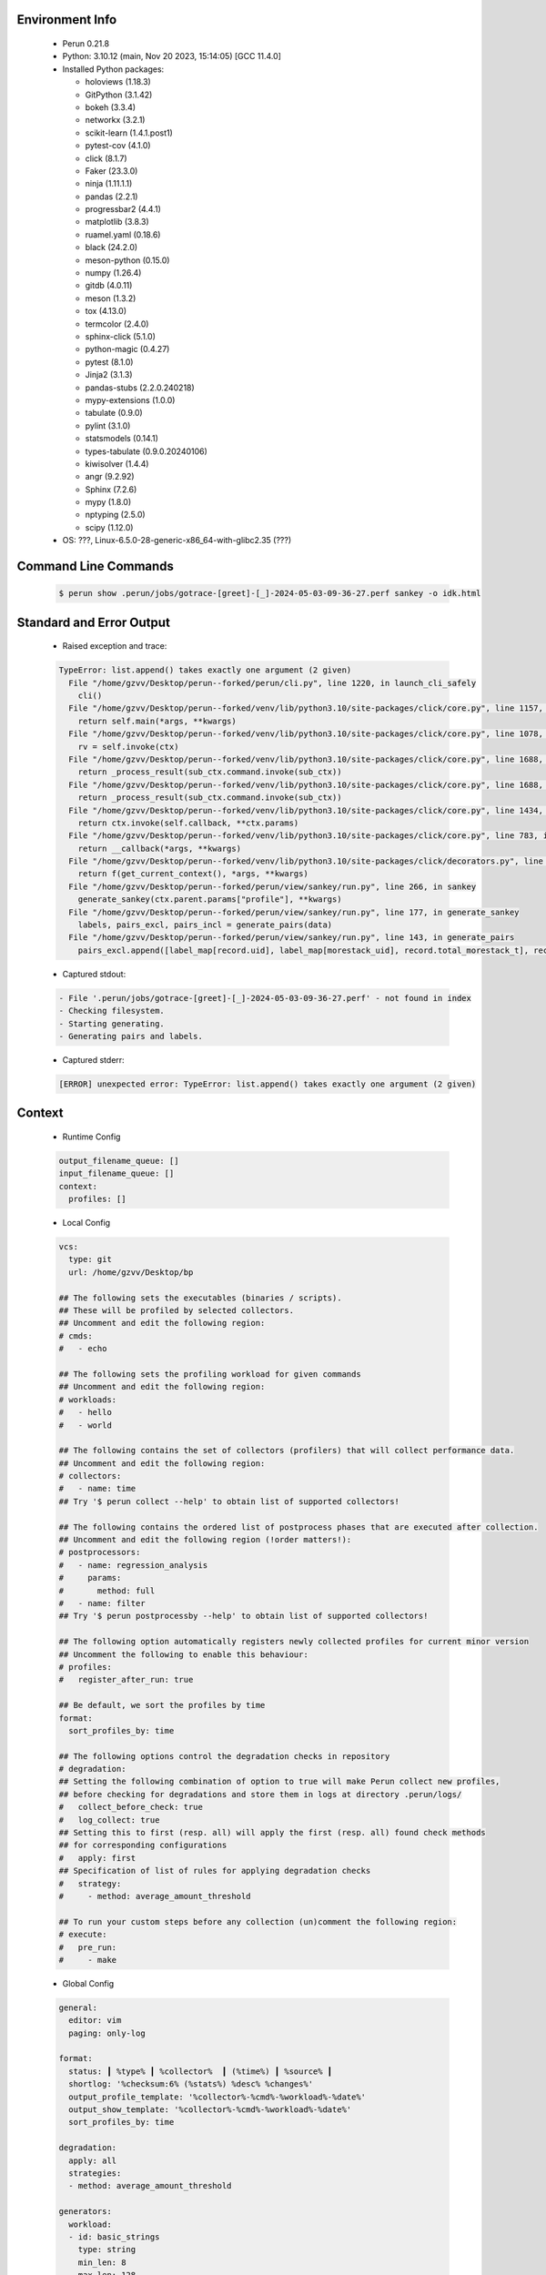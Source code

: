 Environment Info
----------------

  * Perun 0.21.8
  * Python:  3.10.12 (main, Nov 20 2023, 15:14:05) [GCC 11.4.0]
  * Installed Python packages:
  
    * holoviews (1.18.3)
    * GitPython (3.1.42)
    * bokeh (3.3.4)
    * networkx (3.2.1)
    * scikit-learn (1.4.1.post1)
    * pytest-cov (4.1.0)
    * click (8.1.7)
    * Faker (23.3.0)
    * ninja (1.11.1.1)
    * pandas (2.2.1)
    * progressbar2 (4.4.1)
    * matplotlib (3.8.3)
    * ruamel.yaml (0.18.6)
    * black (24.2.0)
    * meson-python (0.15.0)
    * numpy (1.26.4)
    * gitdb (4.0.11)
    * meson (1.3.2)
    * tox (4.13.0)
    * termcolor (2.4.0)
    * sphinx-click (5.1.0)
    * python-magic (0.4.27)
    * pytest (8.1.0)
    * Jinja2 (3.1.3)
    * pandas-stubs (2.2.0.240218)
    * mypy-extensions (1.0.0)
    * tabulate (0.9.0)
    * pylint (3.1.0)
    * statsmodels (0.14.1)
    * types-tabulate (0.9.0.20240106)
    * kiwisolver (1.4.4)
    * angr (9.2.92)
    * Sphinx (7.2.6)
    * mypy (1.8.0)
    * nptyping (2.5.0)
    * scipy (1.12.0)
  * OS: ???, Linux-6.5.0-28-generic-x86_64-with-glibc2.35 (???)

Command Line Commands
---------------------

  .. code-block:: bash
  
    $ perun show .perun/jobs/gotrace-[greet]-[_]-2024-05-03-09-36-27.perf sankey -o idk.html

Standard and Error Output
-------------------------

  * Raised exception and trace:
  
  .. code-block:: bash
  
    TypeError: list.append() takes exactly one argument (2 given)
      File "/home/gzvv/Desktop/perun--forked/perun/cli.py", line 1220, in launch_cli_safely
        cli()
      File "/home/gzvv/Desktop/perun--forked/venv/lib/python3.10/site-packages/click/core.py", line 1157, in __call__
        return self.main(*args, **kwargs)
      File "/home/gzvv/Desktop/perun--forked/venv/lib/python3.10/site-packages/click/core.py", line 1078, in main
        rv = self.invoke(ctx)
      File "/home/gzvv/Desktop/perun--forked/venv/lib/python3.10/site-packages/click/core.py", line 1688, in invoke
        return _process_result(sub_ctx.command.invoke(sub_ctx))
      File "/home/gzvv/Desktop/perun--forked/venv/lib/python3.10/site-packages/click/core.py", line 1688, in invoke
        return _process_result(sub_ctx.command.invoke(sub_ctx))
      File "/home/gzvv/Desktop/perun--forked/venv/lib/python3.10/site-packages/click/core.py", line 1434, in invoke
        return ctx.invoke(self.callback, **ctx.params)
      File "/home/gzvv/Desktop/perun--forked/venv/lib/python3.10/site-packages/click/core.py", line 783, in invoke
        return __callback(*args, **kwargs)
      File "/home/gzvv/Desktop/perun--forked/venv/lib/python3.10/site-packages/click/decorators.py", line 33, in new_func
        return f(get_current_context(), *args, **kwargs)
      File "/home/gzvv/Desktop/perun--forked/perun/view/sankey/run.py", line 266, in sankey
        generate_sankey(ctx.parent.params["profile"], **kwargs)
      File "/home/gzvv/Desktop/perun--forked/perun/view/sankey/run.py", line 177, in generate_sankey
        labels, pairs_excl, pairs_incl = generate_pairs(data)
      File "/home/gzvv/Desktop/perun--forked/perun/view/sankey/run.py", line 143, in generate_pairs
        pairs_excl.append([label_map[record.uid], label_map[morestack_uid], record.total_morestack_t], record.trace)
    
  
  * Captured stdout:

  .. code-block:: 

     - File '.perun/jobs/gotrace-[greet]-[_]-2024-05-03-09-36-27.perf' - not found in index
     - Checking filesystem.
     - Starting generating.
     - Generating pairs and labels.

    
  * Captured stderr:
  
  .. code-block:: 

    [ERROR] unexpected error: TypeError: list.append() takes exactly one argument (2 given)


Context
-------
 * Runtime Config
 
 .. code-block:: yaml
 
    output_filename_queue: []
    input_filename_queue: []
    context:
      profiles: []

   
 * Local Config
 
 .. code-block:: yaml
 
    vcs:
      type: git
      url: /home/gzvv/Desktop/bp
    
    ## The following sets the executables (binaries / scripts).
    ## These will be profiled by selected collectors.
    ## Uncomment and edit the following region:
    # cmds:
    #   - echo
    
    ## The following sets the profiling workload for given commands
    ## Uncomment and edit the following region:
    # workloads:
    #   - hello
    #   - world
    
    ## The following contains the set of collectors (profilers) that will collect performance data.
    ## Uncomment and edit the following region:
    # collectors:
    #   - name: time
    ## Try '$ perun collect --help' to obtain list of supported collectors!
    
    ## The following contains the ordered list of postprocess phases that are executed after collection.
    ## Uncomment and edit the following region (!order matters!):
    # postprocessors:
    #   - name: regression_analysis
    #     params:
    #       method: full
    #   - name: filter
    ## Try '$ perun postprocessby --help' to obtain list of supported collectors!
    
    ## The following option automatically registers newly collected profiles for current minor version
    ## Uncomment the following to enable this behaviour:
    # profiles:
    #   register_after_run: true
    
    ## Be default, we sort the profiles by time
    format:
      sort_profiles_by: time
    
    ## The following options control the degradation checks in repository
    # degradation:
    ## Setting the following combination of option to true will make Perun collect new profiles,
    ## before checking for degradations and store them in logs at directory .perun/logs/
    #   collect_before_check: true
    #   log_collect: true
    ## Setting this to first (resp. all) will apply the first (resp. all) found check methods
    ## for corresponding configurations
    #   apply: first
    ## Specification of list of rules for applying degradation checks
    #   strategy:
    #     - method: average_amount_threshold
    
    ## To run your custom steps before any collection (un)comment the following region:
    # execute:
    #   pre_run:
    #     - make

   
 * Global Config
 
 .. code-block:: yaml
 
    general:
      editor: vim
      paging: only-log
    
    format:
      status: ┃ %type% ┃ %collector%  ┃ (%time%) ┃ %source% ┃
      shortlog: '%checksum:6% (%stats%) %desc% %changes%'
      output_profile_template: '%collector%-%cmd%-%workload%-%date%'
      output_show_template: '%collector%-%cmd%-%workload%-%date%'
      sort_profiles_by: time
    
    degradation:
      apply: all
      strategies:
      - method: average_amount_threshold
    
    generators:
      workload:
      - id: basic_strings
        type: string
        min_len: 8
        max_len: 128
        step: 8
      - id: basic_integers
        type: integer
        min_range: 100
        max_range: 10000
        step: 200
      - id: basic_files
        type: textfile
        min_lines: 10
        max_lines: 10000
        step: 1000
    testkey: '692829'


 * Manipulated profiles
 
 .. code-block:: json
   
    {
      "collector_info": {
        "name": "gotrace",
        "params": {
          "bpfring_size": 167772160,
          "get_overhead": true,
          "packages": [
            "main",
            "time"
          ],
          "save_intermediate_to_csv": false,
          "verbose": true,
          "workload": ""
        }
      },
      "header": {
        "cmd": "./greet",
        "type": "mixed",
        "units": {
          "mixed(time delta)": "us"
        },
        "workload": ""
      },
      "machine": {
        "architecture": "x86_64",
        "cpu": {
          "frequency": "3400.06Mhz",
          "physical": 4,
          "total": 4
        },
        "host": "Ubuntu22",
        "memory": {
          "swap": "2.6 GiB",
          "total_ram": "7.7 GiB"
        },
        "release": "6.5.0-28-generic",
        "system": "Linux"
      },
      "models": [],
      "origin": "d7375b2edf0780467a31af166e9634ac1e6b2402",
      "postprocessors": [],
      "resource_type_map": {
        "main.Greet#0": {
          "ncalls": 5,
          "subtype": "Callees [#]",
          "time": 335235901,
          "trace": [
            {
              "func": "main.main.func2"
            },
            {
              "func": "main.main.func2"
            }
          ],
          "type": "time",
          "uid": "main.Greet"
        },
        "main.Greet#1": {
          "ncalls": 5,
          "subtype": "Callees Mean [#]",
          "time": 335235901,
          "trace": [
            {
              "func": "main.main.func2"
            },
            {
              "func": "main.main.func2"
            }
          ],
          "type": "time",
          "uid": "main.Greet"
        },
        "main.Greet#10": {
          "ncalls": 5,
          "subtype": "I Min",
          "time": 335235901,
          "trace": [
            {
              "func": "main.main.func2"
            },
            {
              "func": "main.main.func2"
            }
          ],
          "type": "time",
          "uid": "main.Greet"
        },
        "main.Greet#11": {
          "ncalls": 5,
          "subtype": "E Min",
          "time": 335235901,
          "trace": [
            {
              "func": "main.main.func2"
            },
            {
              "func": "main.main.func2"
            }
          ],
          "type": "time",
          "uid": "main.Greet"
        },
        "main.Greet#12": {
          "ncalls": 5,
          "subtype": "I Max",
          "time": 335235901,
          "trace": [
            {
              "func": "main.main.func2"
            },
            {
              "func": "main.main.func2"
            }
          ],
          "type": "time",
          "uid": "main.Greet"
        },
        "main.Greet#13": {
          "ncalls": 5,
          "subtype": "E Max",
          "time": 335235901,
          "trace": [
            {
              "func": "main.main.func2"
            },
            {
              "func": "main.main.func2"
            }
          ],
          "type": "time",
          "uid": "main.Greet"
        },
        "main.Greet#14": {
          "ncalls": 10,
          "subtype": "Callees [#]",
          "time": 335235901,
          "trace": [
            {
              "func": "main.main.func1"
            }
          ],
          "type": "time",
          "uid": "main.Greet"
        },
        "main.Greet#15": {
          "ncalls": 10,
          "subtype": "Callees Mean [#]",
          "time": 335235901,
          "trace": [
            {
              "func": "main.main.func1"
            }
          ],
          "type": "time",
          "uid": "main.Greet"
        },
        "main.Greet#16": {
          "ncalls": 10,
          "subtype": "Total Inclusive T [ms]",
          "time": 335235901,
          "trace": [
            {
              "func": "main.main.func1"
            }
          ],
          "type": "time",
          "uid": "main.Greet"
        },
        "main.Greet#17": {
          "ncalls": 10,
          "subtype": "Total Inclusive T [%]",
          "time": 335235901,
          "trace": [
            {
              "func": "main.main.func1"
            }
          ],
          "type": "time",
          "uid": "main.Greet"
        },
        "main.Greet#18": {
          "ncalls": 10,
          "subtype": "Total Exclusive T [ms]",
          "time": 335235901,
          "trace": [
            {
              "func": "main.main.func1"
            }
          ],
          "type": "time",
          "uid": "main.Greet"
        },
        "main.Greet#19": {
          "ncalls": 10,
          "subtype": "Total Exclusive T [%]",
          "time": 335235901,
          "trace": [
            {
              "func": "main.main.func1"
            }
          ],
          "type": "time",
          "uid": "main.Greet"
        },
        "main.Greet#2": {
          "ncalls": 5,
          "subtype": "Total Inclusive T [ms]",
          "time": 335235901,
          "trace": [
            {
              "func": "main.main.func2"
            },
            {
              "func": "main.main.func2"
            }
          ],
          "type": "time",
          "uid": "main.Greet"
        },
        "main.Greet#20": {
          "ncalls": 10,
          "subtype": "Total Morestack T [ms]",
          "time": 335235901,
          "trace": [
            {
              "func": "main.main.func1"
            }
          ],
          "type": "time",
          "uid": "main.Greet"
        },
        "main.Greet#21": {
          "ncalls": 10,
          "subtype": "Total Morestack T [%]",
          "time": 335235901,
          "trace": [
            {
              "func": "main.main.func1"
            }
          ],
          "type": "time",
          "uid": "main.Greet"
        },
        "main.Greet#22": {
          "ncalls": 10,
          "subtype": "I Mean",
          "time": 335235901,
          "trace": [
            {
              "func": "main.main.func1"
            }
          ],
          "type": "time",
          "uid": "main.Greet"
        },
        "main.Greet#23": {
          "ncalls": 10,
          "subtype": "E Mean",
          "time": 335235901,
          "trace": [
            {
              "func": "main.main.func1"
            }
          ],
          "type": "time",
          "uid": "main.Greet"
        },
        "main.Greet#24": {
          "ncalls": 10,
          "subtype": "I Min",
          "time": 335235901,
          "trace": [
            {
              "func": "main.main.func1"
            }
          ],
          "type": "time",
          "uid": "main.Greet"
        },
        "main.Greet#25": {
          "ncalls": 10,
          "subtype": "E Min",
          "time": 335235901,
          "trace": [
            {
              "func": "main.main.func1"
            }
          ],
          "type": "time",
          "uid": "main.Greet"
        },
        "main.Greet#26": {
          "ncalls": 10,
          "subtype": "I Max",
          "time": 335235901,
          "trace": [
            {
              "func": "main.main.func1"
            }
          ],
          "type": "time",
          "uid": "main.Greet"
        },
        "main.Greet#27": {
          "ncalls": 10,
          "subtype": "E Max",
          "time": 335235901,
          "trace": [
            {
              "func": "main.main.func1"
            }
          ],
          "type": "time",
          "uid": "main.Greet"
        },
        "main.Greet#3": {
          "ncalls": 5,
          "subtype": "Total Inclusive T [%]",
          "time": 335235901,
          "trace": [
            {
              "func": "main.main.func2"
            },
            {
              "func": "main.main.func2"
            }
          ],
          "type": "time",
          "uid": "main.Greet"
        },
        "main.Greet#4": {
          "ncalls": 5,
          "subtype": "Total Exclusive T [ms]",
          "time": 335235901,
          "trace": [
            {
              "func": "main.main.func2"
            },
            {
              "func": "main.main.func2"
            }
          ],
          "type": "time",
          "uid": "main.Greet"
        },
        "main.Greet#5": {
          "ncalls": 5,
          "subtype": "Total Exclusive T [%]",
          "time": 335235901,
          "trace": [
            {
              "func": "main.main.func2"
            },
            {
              "func": "main.main.func2"
            }
          ],
          "type": "time",
          "uid": "main.Greet"
        },
        "main.Greet#6": {
          "ncalls": 5,
          "subtype": "Total Morestack T [ms]",
          "time": 335235901,
          "trace": [
            {
              "func": "main.main.func2"
            },
            {
              "func": "main.main.func2"
            }
          ],
          "type": "time",
          "uid": "main.Greet"
        },
        "main.Greet#7": {
          "ncalls": 5,
          "subtype": "Total Morestack T [%]",
          "time": 335235901,
          "trace": [
            {
              "func": "main.main.func2"
            },
            {
              "func": "main.main.func2"
            }
          ],
          "type": "time",
          "uid": "main.Greet"
        },
        "main.Greet#8": {
          "ncalls": 5,
          "subtype": "I Mean",
          "time": 335235901,
          "trace": [
            {
              "func": "main.main.func2"
            },
            {
              "func": "main.main.func2"
            }
          ],
          "type": "time",
          "uid": "main.Greet"
        },
        "main.Greet#9": {
          "ncalls": 5,
          "subtype": "E Mean",
          "time": 335235901,
          "trace": [
            {
              "func": "main.main.func2"
            },
            {
              "func": "main.main.func2"
            }
          ],
          "type": "time",
          "uid": "main.Greet"
        },
        "main.add#0": {
          "ncalls": 10,
          "subtype": "Callees [#]",
          "time": 335235901,
          "trace": [
            {
              "func": "main.main.func1"
            },
            {
              "func": "main.Greet"
            }
          ],
          "type": "time",
          "uid": "main.add"
        },
        "main.add#1": {
          "ncalls": 10,
          "subtype": "Callees Mean [#]",
          "time": 335235901,
          "trace": [
            {
              "func": "main.main.func1"
            },
            {
              "func": "main.Greet"
            }
          ],
          "type": "time",
          "uid": "main.add"
        },
        "main.add#10": {
          "ncalls": 10,
          "subtype": "I Min",
          "time": 335235901,
          "trace": [
            {
              "func": "main.main.func1"
            },
            {
              "func": "main.Greet"
            }
          ],
          "type": "time",
          "uid": "main.add"
        },
        "main.add#11": {
          "ncalls": 10,
          "subtype": "E Min",
          "time": 335235901,
          "trace": [
            {
              "func": "main.main.func1"
            },
            {
              "func": "main.Greet"
            }
          ],
          "type": "time",
          "uid": "main.add"
        },
        "main.add#12": {
          "ncalls": 10,
          "subtype": "I Max",
          "time": 335235901,
          "trace": [
            {
              "func": "main.main.func1"
            },
            {
              "func": "main.Greet"
            }
          ],
          "type": "time",
          "uid": "main.add"
        },
        "main.add#13": {
          "ncalls": 10,
          "subtype": "E Max",
          "time": 335235901,
          "trace": [
            {
              "func": "main.main.func1"
            },
            {
              "func": "main.Greet"
            }
          ],
          "type": "time",
          "uid": "main.add"
        },
        "main.add#14": {
          "ncalls": 5,
          "subtype": "Callees [#]",
          "time": 335235901,
          "trace": [
            {
              "func": "main.main.func2"
            },
            {
              "func": "main.main.func2"
            },
            {
              "func": "main.Greet"
            }
          ],
          "type": "time",
          "uid": "main.add"
        },
        "main.add#15": {
          "ncalls": 5,
          "subtype": "Callees Mean [#]",
          "time": 335235901,
          "trace": [
            {
              "func": "main.main.func2"
            },
            {
              "func": "main.main.func2"
            },
            {
              "func": "main.Greet"
            }
          ],
          "type": "time",
          "uid": "main.add"
        },
        "main.add#16": {
          "ncalls": 5,
          "subtype": "Total Inclusive T [ms]",
          "time": 335235901,
          "trace": [
            {
              "func": "main.main.func2"
            },
            {
              "func": "main.main.func2"
            },
            {
              "func": "main.Greet"
            }
          ],
          "type": "time",
          "uid": "main.add"
        },
        "main.add#17": {
          "ncalls": 5,
          "subtype": "Total Inclusive T [%]",
          "time": 335235901,
          "trace": [
            {
              "func": "main.main.func2"
            },
            {
              "func": "main.main.func2"
            },
            {
              "func": "main.Greet"
            }
          ],
          "type": "time",
          "uid": "main.add"
        },
        "main.add#18": {
          "ncalls": 5,
          "subtype": "Total Exclusive T [ms]",
          "time": 335235901,
          "trace": [
            {
              "func": "main.main.func2"
            },
            {
              "func": "main.main.func2"
            },
            {
              "func": "main.Greet"
            }
          ],
          "type": "time",
          "uid": "main.add"
        },
        "main.add#19": {
          "ncalls": 5,
          "subtype": "Total Exclusive T [%]",
          "time": 335235901,
          "trace": [
            {
              "func": "main.main.func2"
            },
            {
              "func": "main.main.func2"
            },
            {
              "func": "main.Greet"
            }
          ],
          "type": "time",
          "uid": "main.add"
        },
        "main.add#2": {
          "ncalls": 10,
          "subtype": "Total Inclusive T [ms]",
          "time": 335235901,
          "trace": [
            {
              "func": "main.main.func1"
            },
            {
              "func": "main.Greet"
            }
          ],
          "type": "time",
          "uid": "main.add"
        },
        "main.add#20": {
          "ncalls": 5,
          "subtype": "Total Morestack T [ms]",
          "time": 335235901,
          "trace": [
            {
              "func": "main.main.func2"
            },
            {
              "func": "main.main.func2"
            },
            {
              "func": "main.Greet"
            }
          ],
          "type": "time",
          "uid": "main.add"
        },
        "main.add#21": {
          "ncalls": 5,
          "subtype": "Total Morestack T [%]",
          "time": 335235901,
          "trace": [
            {
              "func": "main.main.func2"
            },
            {
              "func": "main.main.func2"
            },
            {
              "func": "main.Greet"
            }
          ],
          "type": "time",
          "uid": "main.add"
        },
        "main.add#22": {
          "ncalls": 5,
          "subtype": "I Mean",
          "time": 335235901,
          "trace": [
            {
              "func": "main.main.func2"
            },
            {
              "func": "main.main.func2"
            },
            {
              "func": "main.Greet"
            }
          ],
          "type": "time",
          "uid": "main.add"
        },
        "main.add#23": {
          "ncalls": 5,
          "subtype": "E Mean",
          "time": 335235901,
          "trace": [
            {
              "func": "main.main.func2"
            },
            {
              "func": "main.main.func2"
            },
            {
              "func": "main.Greet"
            }
          ],
          "type": "time",
          "uid": "main.add"
        },
        "main.add#24": {
          "ncalls": 5,
          "subtype": "I Min",
          "time": 335235901,
          "trace": [
            {
              "func": "main.main.func2"
            },
            {
              "func": "main.main.func2"
            },
            {
              "func": "main.Greet"
            }
          ],
          "type": "time",
          "uid": "main.add"
        },
        "main.add#25": {
          "ncalls": 5,
          "subtype": "E Min",
          "time": 335235901,
          "trace": [
            {
              "func": "main.main.func2"
            },
            {
              "func": "main.main.func2"
            },
            {
              "func": "main.Greet"
            }
          ],
          "type": "time",
          "uid": "main.add"
        },
        "main.add#26": {
          "ncalls": 5,
          "subtype": "I Max",
          "time": 335235901,
          "trace": [
            {
              "func": "main.main.func2"
            },
            {
              "func": "main.main.func2"
            },
            {
              "func": "main.Greet"
            }
          ],
          "type": "time",
          "uid": "main.add"
        },
        "main.add#27": {
          "ncalls": 5,
          "subtype": "E Max",
          "time": 335235901,
          "trace": [
            {
              "func": "main.main.func2"
            },
            {
              "func": "main.main.func2"
            },
            {
              "func": "main.Greet"
            }
          ],
          "type": "time",
          "uid": "main.add"
        },
        "main.add#28": {
          "ncalls": 1,
          "subtype": "Callees [#]",
          "time": 335235901,
          "trace": [
            {
              "func": "main.main"
            }
          ],
          "type": "time",
          "uid": "main.add"
        },
        "main.add#29": {
          "ncalls": 1,
          "subtype": "Callees Mean [#]",
          "time": 335235901,
          "trace": [
            {
              "func": "main.main"
            }
          ],
          "type": "time",
          "uid": "main.add"
        },
        "main.add#3": {
          "ncalls": 10,
          "subtype": "Total Inclusive T [%]",
          "time": 335235901,
          "trace": [
            {
              "func": "main.main.func1"
            },
            {
              "func": "main.Greet"
            }
          ],
          "type": "time",
          "uid": "main.add"
        },
        "main.add#30": {
          "ncalls": 1,
          "subtype": "Total Inclusive T [ms]",
          "time": 335235901,
          "trace": [
            {
              "func": "main.main"
            }
          ],
          "type": "time",
          "uid": "main.add"
        },
        "main.add#31": {
          "ncalls": 1,
          "subtype": "Total Inclusive T [%]",
          "time": 335235901,
          "trace": [
            {
              "func": "main.main"
            }
          ],
          "type": "time",
          "uid": "main.add"
        },
        "main.add#32": {
          "ncalls": 1,
          "subtype": "Total Exclusive T [ms]",
          "time": 335235901,
          "trace": [
            {
              "func": "main.main"
            }
          ],
          "type": "time",
          "uid": "main.add"
        },
        "main.add#33": {
          "ncalls": 1,
          "subtype": "Total Exclusive T [%]",
          "time": 335235901,
          "trace": [
            {
              "func": "main.main"
            }
          ],
          "type": "time",
          "uid": "main.add"
        },
        "main.add#34": {
          "ncalls": 1,
          "subtype": "Total Morestack T [ms]",
          "time": 335235901,
          "trace": [
            {
              "func": "main.main"
            }
          ],
          "type": "time",
          "uid": "main.add"
        },
        "main.add#35": {
          "ncalls": 1,
          "subtype": "Total Morestack T [%]",
          "time": 335235901,
          "trace": [
            {
              "func": "main.main"
            }
          ],
          "type": "time",
          "uid": "main.add"
        },
        "main.add#36": {
          "ncalls": 1,
          "subtype": "I Mean",
          "time": 335235901,
          "trace": [
            {
              "func": "main.main"
            }
          ],
          "type": "time",
          "uid": "main.add"
        },
        "main.add#37": {
          "ncalls": 1,
          "subtype": "E Mean",
          "time": 335235901,
          "trace": [
            {
              "func": "main.main"
            }
          ],
          "type": "time",
          "uid": "main.add"
        },
        "main.add#38": {
          "ncalls": 1,
          "subtype": "I Min",
          "time": 335235901,
          "trace": [
            {
              "func": "main.main"
            }
          ],
          "type": "time",
          "uid": "main.add"
        },
        "main.add#39": {
          "ncalls": 1,
          "subtype": "E Min",
          "time": 335235901,
          "trace": [
            {
              "func": "main.main"
            }
          ],
          "type": "time",
          "uid": "main.add"
        },
        "main.add#4": {
          "ncalls": 10,
          "subtype": "Total Exclusive T [ms]",
          "time": 335235901,
          "trace": [
            {
              "func": "main.main.func1"
            },
            {
              "func": "main.Greet"
            }
          ],
          "type": "time",
          "uid": "main.add"
        },
        "main.add#40": {
          "ncalls": 1,
          "subtype": "I Max",
          "time": 335235901,
          "trace": [
            {
              "func": "main.main"
            }
          ],
          "type": "time",
          "uid": "main.add"
        },
        "main.add#41": {
          "ncalls": 1,
          "subtype": "E Max",
          "time": 335235901,
          "trace": [
            {
              "func": "main.main"
            }
          ],
          "type": "time",
          "uid": "main.add"
        },
        "main.add#5": {
          "ncalls": 10,
          "subtype": "Total Exclusive T [%]",
          "time": 335235901,
          "trace": [
            {
              "func": "main.main.func1"
            },
            {
              "func": "main.Greet"
            }
          ],
          "type": "time",
          "uid": "main.add"
        },
        "main.add#6": {
          "ncalls": 10,
          "subtype": "Total Morestack T [ms]",
          "time": 335235901,
          "trace": [
            {
              "func": "main.main.func1"
            },
            {
              "func": "main.Greet"
            }
          ],
          "type": "time",
          "uid": "main.add"
        },
        "main.add#7": {
          "ncalls": 10,
          "subtype": "Total Morestack T [%]",
          "time": 335235901,
          "trace": [
            {
              "func": "main.main.func1"
            },
            {
              "func": "main.Greet"
            }
          ],
          "type": "time",
          "uid": "main.add"
        },
        "main.add#8": {
          "ncalls": 10,
          "subtype": "I Mean",
          "time": 335235901,
          "trace": [
            {
              "func": "main.main.func1"
            },
            {
              "func": "main.Greet"
            }
          ],
          "type": "time",
          "uid": "main.add"
        },
        "main.add#9": {
          "ncalls": 10,
          "subtype": "E Mean",
          "time": 335235901,
          "trace": [
            {
              "func": "main.main.func1"
            },
            {
              "func": "main.Greet"
            }
          ],
          "type": "time",
          "uid": "main.add"
        },
        "main.getCurrentCPUID#0": {
          "ncalls": 10,
          "subtype": "Callees [#]",
          "time": 335235901,
          "trace": [
            {
              "func": "main.main.func1"
            },
            {
              "func": "main.Greet"
            }
          ],
          "type": "time",
          "uid": "main.getCurrentCPUID"
        },
        "main.getCurrentCPUID#1": {
          "ncalls": 10,
          "subtype": "Callees Mean [#]",
          "time": 335235901,
          "trace": [
            {
              "func": "main.main.func1"
            },
            {
              "func": "main.Greet"
            }
          ],
          "type": "time",
          "uid": "main.getCurrentCPUID"
        },
        "main.getCurrentCPUID#10": {
          "ncalls": 10,
          "subtype": "I Min",
          "time": 335235901,
          "trace": [
            {
              "func": "main.main.func1"
            },
            {
              "func": "main.Greet"
            }
          ],
          "type": "time",
          "uid": "main.getCurrentCPUID"
        },
        "main.getCurrentCPUID#11": {
          "ncalls": 10,
          "subtype": "E Min",
          "time": 335235901,
          "trace": [
            {
              "func": "main.main.func1"
            },
            {
              "func": "main.Greet"
            }
          ],
          "type": "time",
          "uid": "main.getCurrentCPUID"
        },
        "main.getCurrentCPUID#12": {
          "ncalls": 10,
          "subtype": "I Max",
          "time": 335235901,
          "trace": [
            {
              "func": "main.main.func1"
            },
            {
              "func": "main.Greet"
            }
          ],
          "type": "time",
          "uid": "main.getCurrentCPUID"
        },
        "main.getCurrentCPUID#13": {
          "ncalls": 10,
          "subtype": "E Max",
          "time": 335235901,
          "trace": [
            {
              "func": "main.main.func1"
            },
            {
              "func": "main.Greet"
            }
          ],
          "type": "time",
          "uid": "main.getCurrentCPUID"
        },
        "main.getCurrentCPUID#14": {
          "ncalls": 10,
          "subtype": "Callees [#]",
          "time": 335235901,
          "trace": [
            {
              "func": "main.main.func1"
            },
            {
              "func": "main.Greet"
            },
            {
              "func": "main.add"
            }
          ],
          "type": "time",
          "uid": "main.getCurrentCPUID"
        },
        "main.getCurrentCPUID#15": {
          "ncalls": 10,
          "subtype": "Callees Mean [#]",
          "time": 335235901,
          "trace": [
            {
              "func": "main.main.func1"
            },
            {
              "func": "main.Greet"
            },
            {
              "func": "main.add"
            }
          ],
          "type": "time",
          "uid": "main.getCurrentCPUID"
        },
        "main.getCurrentCPUID#16": {
          "ncalls": 10,
          "subtype": "Total Inclusive T [ms]",
          "time": 335235901,
          "trace": [
            {
              "func": "main.main.func1"
            },
            {
              "func": "main.Greet"
            },
            {
              "func": "main.add"
            }
          ],
          "type": "time",
          "uid": "main.getCurrentCPUID"
        },
        "main.getCurrentCPUID#17": {
          "ncalls": 10,
          "subtype": "Total Inclusive T [%]",
          "time": 335235901,
          "trace": [
            {
              "func": "main.main.func1"
            },
            {
              "func": "main.Greet"
            },
            {
              "func": "main.add"
            }
          ],
          "type": "time",
          "uid": "main.getCurrentCPUID"
        },
        "main.getCurrentCPUID#18": {
          "ncalls": 10,
          "subtype": "Total Exclusive T [ms]",
          "time": 335235901,
          "trace": [
            {
              "func": "main.main.func1"
            },
            {
              "func": "main.Greet"
            },
            {
              "func": "main.add"
            }
          ],
          "type": "time",
          "uid": "main.getCurrentCPUID"
        },
        "main.getCurrentCPUID#19": {
          "ncalls": 10,
          "subtype": "Total Exclusive T [%]",
          "time": 335235901,
          "trace": [
            {
              "func": "main.main.func1"
            },
            {
              "func": "main.Greet"
            },
            {
              "func": "main.add"
            }
          ],
          "type": "time",
          "uid": "main.getCurrentCPUID"
        },
        "main.getCurrentCPUID#2": {
          "ncalls": 10,
          "subtype": "Total Inclusive T [ms]",
          "time": 335235901,
          "trace": [
            {
              "func": "main.main.func1"
            },
            {
              "func": "main.Greet"
            }
          ],
          "type": "time",
          "uid": "main.getCurrentCPUID"
        },
        "main.getCurrentCPUID#20": {
          "ncalls": 10,
          "subtype": "Total Morestack T [ms]",
          "time": 335235901,
          "trace": [
            {
              "func": "main.main.func1"
            },
            {
              "func": "main.Greet"
            },
            {
              "func": "main.add"
            }
          ],
          "type": "time",
          "uid": "main.getCurrentCPUID"
        },
        "main.getCurrentCPUID#21": {
          "ncalls": 10,
          "subtype": "Total Morestack T [%]",
          "time": 335235901,
          "trace": [
            {
              "func": "main.main.func1"
            },
            {
              "func": "main.Greet"
            },
            {
              "func": "main.add"
            }
          ],
          "type": "time",
          "uid": "main.getCurrentCPUID"
        },
        "main.getCurrentCPUID#22": {
          "ncalls": 10,
          "subtype": "I Mean",
          "time": 335235901,
          "trace": [
            {
              "func": "main.main.func1"
            },
            {
              "func": "main.Greet"
            },
            {
              "func": "main.add"
            }
          ],
          "type": "time",
          "uid": "main.getCurrentCPUID"
        },
        "main.getCurrentCPUID#23": {
          "ncalls": 10,
          "subtype": "E Mean",
          "time": 335235901,
          "trace": [
            {
              "func": "main.main.func1"
            },
            {
              "func": "main.Greet"
            },
            {
              "func": "main.add"
            }
          ],
          "type": "time",
          "uid": "main.getCurrentCPUID"
        },
        "main.getCurrentCPUID#24": {
          "ncalls": 10,
          "subtype": "I Min",
          "time": 335235901,
          "trace": [
            {
              "func": "main.main.func1"
            },
            {
              "func": "main.Greet"
            },
            {
              "func": "main.add"
            }
          ],
          "type": "time",
          "uid": "main.getCurrentCPUID"
        },
        "main.getCurrentCPUID#25": {
          "ncalls": 10,
          "subtype": "E Min",
          "time": 335235901,
          "trace": [
            {
              "func": "main.main.func1"
            },
            {
              "func": "main.Greet"
            },
            {
              "func": "main.add"
            }
          ],
          "type": "time",
          "uid": "main.getCurrentCPUID"
        },
        "main.getCurrentCPUID#26": {
          "ncalls": 10,
          "subtype": "I Max",
          "time": 335235901,
          "trace": [
            {
              "func": "main.main.func1"
            },
            {
              "func": "main.Greet"
            },
            {
              "func": "main.add"
            }
          ],
          "type": "time",
          "uid": "main.getCurrentCPUID"
        },
        "main.getCurrentCPUID#27": {
          "ncalls": 10,
          "subtype": "E Max",
          "time": 335235901,
          "trace": [
            {
              "func": "main.main.func1"
            },
            {
              "func": "main.Greet"
            },
            {
              "func": "main.add"
            }
          ],
          "type": "time",
          "uid": "main.getCurrentCPUID"
        },
        "main.getCurrentCPUID#28": {
          "ncalls": 5,
          "subtype": "Callees [#]",
          "time": 335235901,
          "trace": [
            {
              "func": "main.main.func2"
            },
            {
              "func": "main.main.func2"
            },
            {
              "func": "main.Greet"
            }
          ],
          "type": "time",
          "uid": "main.getCurrentCPUID"
        },
        "main.getCurrentCPUID#29": {
          "ncalls": 5,
          "subtype": "Callees Mean [#]",
          "time": 335235901,
          "trace": [
            {
              "func": "main.main.func2"
            },
            {
              "func": "main.main.func2"
            },
            {
              "func": "main.Greet"
            }
          ],
          "type": "time",
          "uid": "main.getCurrentCPUID"
        },
        "main.getCurrentCPUID#3": {
          "ncalls": 10,
          "subtype": "Total Inclusive T [%]",
          "time": 335235901,
          "trace": [
            {
              "func": "main.main.func1"
            },
            {
              "func": "main.Greet"
            }
          ],
          "type": "time",
          "uid": "main.getCurrentCPUID"
        },
        "main.getCurrentCPUID#30": {
          "ncalls": 5,
          "subtype": "Total Inclusive T [ms]",
          "time": 335235901,
          "trace": [
            {
              "func": "main.main.func2"
            },
            {
              "func": "main.main.func2"
            },
            {
              "func": "main.Greet"
            }
          ],
          "type": "time",
          "uid": "main.getCurrentCPUID"
        },
        "main.getCurrentCPUID#31": {
          "ncalls": 5,
          "subtype": "Total Inclusive T [%]",
          "time": 335235901,
          "trace": [
            {
              "func": "main.main.func2"
            },
            {
              "func": "main.main.func2"
            },
            {
              "func": "main.Greet"
            }
          ],
          "type": "time",
          "uid": "main.getCurrentCPUID"
        },
        "main.getCurrentCPUID#32": {
          "ncalls": 5,
          "subtype": "Total Exclusive T [ms]",
          "time": 335235901,
          "trace": [
            {
              "func": "main.main.func2"
            },
            {
              "func": "main.main.func2"
            },
            {
              "func": "main.Greet"
            }
          ],
          "type": "time",
          "uid": "main.getCurrentCPUID"
        },
        "main.getCurrentCPUID#33": {
          "ncalls": 5,
          "subtype": "Total Exclusive T [%]",
          "time": 335235901,
          "trace": [
            {
              "func": "main.main.func2"
            },
            {
              "func": "main.main.func2"
            },
            {
              "func": "main.Greet"
            }
          ],
          "type": "time",
          "uid": "main.getCurrentCPUID"
        },
        "main.getCurrentCPUID#34": {
          "ncalls": 5,
          "subtype": "Total Morestack T [ms]",
          "time": 335235901,
          "trace": [
            {
              "func": "main.main.func2"
            },
            {
              "func": "main.main.func2"
            },
            {
              "func": "main.Greet"
            }
          ],
          "type": "time",
          "uid": "main.getCurrentCPUID"
        },
        "main.getCurrentCPUID#35": {
          "ncalls": 5,
          "subtype": "Total Morestack T [%]",
          "time": 335235901,
          "trace": [
            {
              "func": "main.main.func2"
            },
            {
              "func": "main.main.func2"
            },
            {
              "func": "main.Greet"
            }
          ],
          "type": "time",
          "uid": "main.getCurrentCPUID"
        },
        "main.getCurrentCPUID#36": {
          "ncalls": 5,
          "subtype": "I Mean",
          "time": 335235901,
          "trace": [
            {
              "func": "main.main.func2"
            },
            {
              "func": "main.main.func2"
            },
            {
              "func": "main.Greet"
            }
          ],
          "type": "time",
          "uid": "main.getCurrentCPUID"
        },
        "main.getCurrentCPUID#37": {
          "ncalls": 5,
          "subtype": "E Mean",
          "time": 335235901,
          "trace": [
            {
              "func": "main.main.func2"
            },
            {
              "func": "main.main.func2"
            },
            {
              "func": "main.Greet"
            }
          ],
          "type": "time",
          "uid": "main.getCurrentCPUID"
        },
        "main.getCurrentCPUID#38": {
          "ncalls": 5,
          "subtype": "I Min",
          "time": 335235901,
          "trace": [
            {
              "func": "main.main.func2"
            },
            {
              "func": "main.main.func2"
            },
            {
              "func": "main.Greet"
            }
          ],
          "type": "time",
          "uid": "main.getCurrentCPUID"
        },
        "main.getCurrentCPUID#39": {
          "ncalls": 5,
          "subtype": "E Min",
          "time": 335235901,
          "trace": [
            {
              "func": "main.main.func2"
            },
            {
              "func": "main.main.func2"
            },
            {
              "func": "main.Greet"
            }
          ],
          "type": "time",
          "uid": "main.getCurrentCPUID"
        },
        "main.getCurrentCPUID#4": {
          "ncalls": 10,
          "subtype": "Total Exclusive T [ms]",
          "time": 335235901,
          "trace": [
            {
              "func": "main.main.func1"
            },
            {
              "func": "main.Greet"
            }
          ],
          "type": "time",
          "uid": "main.getCurrentCPUID"
        },
        "main.getCurrentCPUID#40": {
          "ncalls": 5,
          "subtype": "I Max",
          "time": 335235901,
          "trace": [
            {
              "func": "main.main.func2"
            },
            {
              "func": "main.main.func2"
            },
            {
              "func": "main.Greet"
            }
          ],
          "type": "time",
          "uid": "main.getCurrentCPUID"
        },
        "main.getCurrentCPUID#41": {
          "ncalls": 5,
          "subtype": "E Max",
          "time": 335235901,
          "trace": [
            {
              "func": "main.main.func2"
            },
            {
              "func": "main.main.func2"
            },
            {
              "func": "main.Greet"
            }
          ],
          "type": "time",
          "uid": "main.getCurrentCPUID"
        },
        "main.getCurrentCPUID#42": {
          "ncalls": 4,
          "subtype": "Callees [#]",
          "time": 335235901,
          "trace": [
            {
              "func": "main.main.func2"
            },
            {
              "func": "main.main.func2"
            },
            {
              "func": "main.Greet"
            },
            {
              "func": "main.add"
            }
          ],
          "type": "time",
          "uid": "main.getCurrentCPUID"
        },
        "main.getCurrentCPUID#43": {
          "ncalls": 4,
          "subtype": "Callees Mean [#]",
          "time": 335235901,
          "trace": [
            {
              "func": "main.main.func2"
            },
            {
              "func": "main.main.func2"
            },
            {
              "func": "main.Greet"
            },
            {
              "func": "main.add"
            }
          ],
          "type": "time",
          "uid": "main.getCurrentCPUID"
        },
        "main.getCurrentCPUID#44": {
          "ncalls": 4,
          "subtype": "Total Inclusive T [ms]",
          "time": 335235901,
          "trace": [
            {
              "func": "main.main.func2"
            },
            {
              "func": "main.main.func2"
            },
            {
              "func": "main.Greet"
            },
            {
              "func": "main.add"
            }
          ],
          "type": "time",
          "uid": "main.getCurrentCPUID"
        },
        "main.getCurrentCPUID#45": {
          "ncalls": 4,
          "subtype": "Total Inclusive T [%]",
          "time": 335235901,
          "trace": [
            {
              "func": "main.main.func2"
            },
            {
              "func": "main.main.func2"
            },
            {
              "func": "main.Greet"
            },
            {
              "func": "main.add"
            }
          ],
          "type": "time",
          "uid": "main.getCurrentCPUID"
        },
        "main.getCurrentCPUID#46": {
          "ncalls": 4,
          "subtype": "Total Exclusive T [ms]",
          "time": 335235901,
          "trace": [
            {
              "func": "main.main.func2"
            },
            {
              "func": "main.main.func2"
            },
            {
              "func": "main.Greet"
            },
            {
              "func": "main.add"
            }
          ],
          "type": "time",
          "uid": "main.getCurrentCPUID"
        },
        "main.getCurrentCPUID#47": {
          "ncalls": 4,
          "subtype": "Total Exclusive T [%]",
          "time": 335235901,
          "trace": [
            {
              "func": "main.main.func2"
            },
            {
              "func": "main.main.func2"
            },
            {
              "func": "main.Greet"
            },
            {
              "func": "main.add"
            }
          ],
          "type": "time",
          "uid": "main.getCurrentCPUID"
        },
        "main.getCurrentCPUID#48": {
          "ncalls": 4,
          "subtype": "Total Morestack T [ms]",
          "time": 335235901,
          "trace": [
            {
              "func": "main.main.func2"
            },
            {
              "func": "main.main.func2"
            },
            {
              "func": "main.Greet"
            },
            {
              "func": "main.add"
            }
          ],
          "type": "time",
          "uid": "main.getCurrentCPUID"
        },
        "main.getCurrentCPUID#49": {
          "ncalls": 4,
          "subtype": "Total Morestack T [%]",
          "time": 335235901,
          "trace": [
            {
              "func": "main.main.func2"
            },
            {
              "func": "main.main.func2"
            },
            {
              "func": "main.Greet"
            },
            {
              "func": "main.add"
            }
          ],
          "type": "time",
          "uid": "main.getCurrentCPUID"
        },
        "main.getCurrentCPUID#5": {
          "ncalls": 10,
          "subtype": "Total Exclusive T [%]",
          "time": 335235901,
          "trace": [
            {
              "func": "main.main.func1"
            },
            {
              "func": "main.Greet"
            }
          ],
          "type": "time",
          "uid": "main.getCurrentCPUID"
        },
        "main.getCurrentCPUID#50": {
          "ncalls": 4,
          "subtype": "I Mean",
          "time": 335235901,
          "trace": [
            {
              "func": "main.main.func2"
            },
            {
              "func": "main.main.func2"
            },
            {
              "func": "main.Greet"
            },
            {
              "func": "main.add"
            }
          ],
          "type": "time",
          "uid": "main.getCurrentCPUID"
        },
        "main.getCurrentCPUID#51": {
          "ncalls": 4,
          "subtype": "E Mean",
          "time": 335235901,
          "trace": [
            {
              "func": "main.main.func2"
            },
            {
              "func": "main.main.func2"
            },
            {
              "func": "main.Greet"
            },
            {
              "func": "main.add"
            }
          ],
          "type": "time",
          "uid": "main.getCurrentCPUID"
        },
        "main.getCurrentCPUID#52": {
          "ncalls": 4,
          "subtype": "I Min",
          "time": 335235901,
          "trace": [
            {
              "func": "main.main.func2"
            },
            {
              "func": "main.main.func2"
            },
            {
              "func": "main.Greet"
            },
            {
              "func": "main.add"
            }
          ],
          "type": "time",
          "uid": "main.getCurrentCPUID"
        },
        "main.getCurrentCPUID#53": {
          "ncalls": 4,
          "subtype": "E Min",
          "time": 335235901,
          "trace": [
            {
              "func": "main.main.func2"
            },
            {
              "func": "main.main.func2"
            },
            {
              "func": "main.Greet"
            },
            {
              "func": "main.add"
            }
          ],
          "type": "time",
          "uid": "main.getCurrentCPUID"
        },
        "main.getCurrentCPUID#54": {
          "ncalls": 4,
          "subtype": "I Max",
          "time": 335235901,
          "trace": [
            {
              "func": "main.main.func2"
            },
            {
              "func": "main.main.func2"
            },
            {
              "func": "main.Greet"
            },
            {
              "func": "main.add"
            }
          ],
          "type": "time",
          "uid": "main.getCurrentCPUID"
        },
        "main.getCurrentCPUID#55": {
          "ncalls": 4,
          "subtype": "E Max",
          "time": 335235901,
          "trace": [
            {
              "func": "main.main.func2"
            },
            {
              "func": "main.main.func2"
            },
            {
              "func": "main.Greet"
            },
            {
              "func": "main.add"
            }
          ],
          "type": "time",
          "uid": "main.getCurrentCPUID"
        },
        "main.getCurrentCPUID#56": {
          "ncalls": 1,
          "subtype": "Callees [#]",
          "time": 335235901,
          "trace": [
            {
              "func": "main.main.func2"
            },
            {
              "func": "main.main.func2"
            },
            {
              "func": "main.Greet"
            },
            {
              "func": "main.add"
            },
            {
              "func": "main.add"
            },
            {
              "func": "main.add"
            }
          ],
          "type": "time",
          "uid": "main.getCurrentCPUID"
        },
        "main.getCurrentCPUID#57": {
          "ncalls": 1,
          "subtype": "Callees Mean [#]",
          "time": 335235901,
          "trace": [
            {
              "func": "main.main.func2"
            },
            {
              "func": "main.main.func2"
            },
            {
              "func": "main.Greet"
            },
            {
              "func": "main.add"
            },
            {
              "func": "main.add"
            },
            {
              "func": "main.add"
            }
          ],
          "type": "time",
          "uid": "main.getCurrentCPUID"
        },
        "main.getCurrentCPUID#58": {
          "ncalls": 1,
          "subtype": "Total Inclusive T [ms]",
          "time": 335235901,
          "trace": [
            {
              "func": "main.main.func2"
            },
            {
              "func": "main.main.func2"
            },
            {
              "func": "main.Greet"
            },
            {
              "func": "main.add"
            },
            {
              "func": "main.add"
            },
            {
              "func": "main.add"
            }
          ],
          "type": "time",
          "uid": "main.getCurrentCPUID"
        },
        "main.getCurrentCPUID#59": {
          "ncalls": 1,
          "subtype": "Total Inclusive T [%]",
          "time": 335235901,
          "trace": [
            {
              "func": "main.main.func2"
            },
            {
              "func": "main.main.func2"
            },
            {
              "func": "main.Greet"
            },
            {
              "func": "main.add"
            },
            {
              "func": "main.add"
            },
            {
              "func": "main.add"
            }
          ],
          "type": "time",
          "uid": "main.getCurrentCPUID"
        },
        "main.getCurrentCPUID#6": {
          "ncalls": 10,
          "subtype": "Total Morestack T [ms]",
          "time": 335235901,
          "trace": [
            {
              "func": "main.main.func1"
            },
            {
              "func": "main.Greet"
            }
          ],
          "type": "time",
          "uid": "main.getCurrentCPUID"
        },
        "main.getCurrentCPUID#60": {
          "ncalls": 1,
          "subtype": "Total Exclusive T [ms]",
          "time": 335235901,
          "trace": [
            {
              "func": "main.main.func2"
            },
            {
              "func": "main.main.func2"
            },
            {
              "func": "main.Greet"
            },
            {
              "func": "main.add"
            },
            {
              "func": "main.add"
            },
            {
              "func": "main.add"
            }
          ],
          "type": "time",
          "uid": "main.getCurrentCPUID"
        },
        "main.getCurrentCPUID#61": {
          "ncalls": 1,
          "subtype": "Total Exclusive T [%]",
          "time": 335235901,
          "trace": [
            {
              "func": "main.main.func2"
            },
            {
              "func": "main.main.func2"
            },
            {
              "func": "main.Greet"
            },
            {
              "func": "main.add"
            },
            {
              "func": "main.add"
            },
            {
              "func": "main.add"
            }
          ],
          "type": "time",
          "uid": "main.getCurrentCPUID"
        },
        "main.getCurrentCPUID#62": {
          "ncalls": 1,
          "subtype": "Total Morestack T [ms]",
          "time": 335235901,
          "trace": [
            {
              "func": "main.main.func2"
            },
            {
              "func": "main.main.func2"
            },
            {
              "func": "main.Greet"
            },
            {
              "func": "main.add"
            },
            {
              "func": "main.add"
            },
            {
              "func": "main.add"
            }
          ],
          "type": "time",
          "uid": "main.getCurrentCPUID"
        },
        "main.getCurrentCPUID#63": {
          "ncalls": 1,
          "subtype": "Total Morestack T [%]",
          "time": 335235901,
          "trace": [
            {
              "func": "main.main.func2"
            },
            {
              "func": "main.main.func2"
            },
            {
              "func": "main.Greet"
            },
            {
              "func": "main.add"
            },
            {
              "func": "main.add"
            },
            {
              "func": "main.add"
            }
          ],
          "type": "time",
          "uid": "main.getCurrentCPUID"
        },
        "main.getCurrentCPUID#64": {
          "ncalls": 1,
          "subtype": "I Mean",
          "time": 335235901,
          "trace": [
            {
              "func": "main.main.func2"
            },
            {
              "func": "main.main.func2"
            },
            {
              "func": "main.Greet"
            },
            {
              "func": "main.add"
            },
            {
              "func": "main.add"
            },
            {
              "func": "main.add"
            }
          ],
          "type": "time",
          "uid": "main.getCurrentCPUID"
        },
        "main.getCurrentCPUID#65": {
          "ncalls": 1,
          "subtype": "E Mean",
          "time": 335235901,
          "trace": [
            {
              "func": "main.main.func2"
            },
            {
              "func": "main.main.func2"
            },
            {
              "func": "main.Greet"
            },
            {
              "func": "main.add"
            },
            {
              "func": "main.add"
            },
            {
              "func": "main.add"
            }
          ],
          "type": "time",
          "uid": "main.getCurrentCPUID"
        },
        "main.getCurrentCPUID#66": {
          "ncalls": 1,
          "subtype": "I Min",
          "time": 335235901,
          "trace": [
            {
              "func": "main.main.func2"
            },
            {
              "func": "main.main.func2"
            },
            {
              "func": "main.Greet"
            },
            {
              "func": "main.add"
            },
            {
              "func": "main.add"
            },
            {
              "func": "main.add"
            }
          ],
          "type": "time",
          "uid": "main.getCurrentCPUID"
        },
        "main.getCurrentCPUID#67": {
          "ncalls": 1,
          "subtype": "E Min",
          "time": 335235901,
          "trace": [
            {
              "func": "main.main.func2"
            },
            {
              "func": "main.main.func2"
            },
            {
              "func": "main.Greet"
            },
            {
              "func": "main.add"
            },
            {
              "func": "main.add"
            },
            {
              "func": "main.add"
            }
          ],
          "type": "time",
          "uid": "main.getCurrentCPUID"
        },
        "main.getCurrentCPUID#68": {
          "ncalls": 1,
          "subtype": "I Max",
          "time": 335235901,
          "trace": [
            {
              "func": "main.main.func2"
            },
            {
              "func": "main.main.func2"
            },
            {
              "func": "main.Greet"
            },
            {
              "func": "main.add"
            },
            {
              "func": "main.add"
            },
            {
              "func": "main.add"
            }
          ],
          "type": "time",
          "uid": "main.getCurrentCPUID"
        },
        "main.getCurrentCPUID#69": {
          "ncalls": 1,
          "subtype": "E Max",
          "time": 335235901,
          "trace": [
            {
              "func": "main.main.func2"
            },
            {
              "func": "main.main.func2"
            },
            {
              "func": "main.Greet"
            },
            {
              "func": "main.add"
            },
            {
              "func": "main.add"
            },
            {
              "func": "main.add"
            }
          ],
          "type": "time",
          "uid": "main.getCurrentCPUID"
        },
        "main.getCurrentCPUID#7": {
          "ncalls": 10,
          "subtype": "Total Morestack T [%]",
          "time": 335235901,
          "trace": [
            {
              "func": "main.main.func1"
            },
            {
              "func": "main.Greet"
            }
          ],
          "type": "time",
          "uid": "main.getCurrentCPUID"
        },
        "main.getCurrentCPUID#70": {
          "ncalls": 1,
          "subtype": "Callees [#]",
          "time": 335235901,
          "trace": [
            {
              "func": "main.main"
            }
          ],
          "type": "time",
          "uid": "main.getCurrentCPUID"
        },
        "main.getCurrentCPUID#71": {
          "ncalls": 1,
          "subtype": "Callees Mean [#]",
          "time": 335235901,
          "trace": [
            {
              "func": "main.main"
            }
          ],
          "type": "time",
          "uid": "main.getCurrentCPUID"
        },
        "main.getCurrentCPUID#72": {
          "ncalls": 1,
          "subtype": "Total Inclusive T [ms]",
          "time": 335235901,
          "trace": [
            {
              "func": "main.main"
            }
          ],
          "type": "time",
          "uid": "main.getCurrentCPUID"
        },
        "main.getCurrentCPUID#73": {
          "ncalls": 1,
          "subtype": "Total Inclusive T [%]",
          "time": 335235901,
          "trace": [
            {
              "func": "main.main"
            }
          ],
          "type": "time",
          "uid": "main.getCurrentCPUID"
        },
        "main.getCurrentCPUID#74": {
          "ncalls": 1,
          "subtype": "Total Exclusive T [ms]",
          "time": 335235901,
          "trace": [
            {
              "func": "main.main"
            }
          ],
          "type": "time",
          "uid": "main.getCurrentCPUID"
        },
        "main.getCurrentCPUID#75": {
          "ncalls": 1,
          "subtype": "Total Exclusive T [%]",
          "time": 335235901,
          "trace": [
            {
              "func": "main.main"
            }
          ],
          "type": "time",
          "uid": "main.getCurrentCPUID"
        },
        "main.getCurrentCPUID#76": {
          "ncalls": 1,
          "subtype": "Total Morestack T [ms]",
          "time": 335235901,
          "trace": [
            {
              "func": "main.main"
            }
          ],
          "type": "time",
          "uid": "main.getCurrentCPUID"
        },
        "main.getCurrentCPUID#77": {
          "ncalls": 1,
          "subtype": "Total Morestack T [%]",
          "time": 335235901,
          "trace": [
            {
              "func": "main.main"
            }
          ],
          "type": "time",
          "uid": "main.getCurrentCPUID"
        },
        "main.getCurrentCPUID#78": {
          "ncalls": 1,
          "subtype": "I Mean",
          "time": 335235901,
          "trace": [
            {
              "func": "main.main"
            }
          ],
          "type": "time",
          "uid": "main.getCurrentCPUID"
        },
        "main.getCurrentCPUID#79": {
          "ncalls": 1,
          "subtype": "E Mean",
          "time": 335235901,
          "trace": [
            {
              "func": "main.main"
            }
          ],
          "type": "time",
          "uid": "main.getCurrentCPUID"
        },
        "main.getCurrentCPUID#8": {
          "ncalls": 10,
          "subtype": "I Mean",
          "time": 335235901,
          "trace": [
            {
              "func": "main.main.func1"
            },
            {
              "func": "main.Greet"
            }
          ],
          "type": "time",
          "uid": "main.getCurrentCPUID"
        },
        "main.getCurrentCPUID#80": {
          "ncalls": 1,
          "subtype": "I Min",
          "time": 335235901,
          "trace": [
            {
              "func": "main.main"
            }
          ],
          "type": "time",
          "uid": "main.getCurrentCPUID"
        },
        "main.getCurrentCPUID#81": {
          "ncalls": 1,
          "subtype": "E Min",
          "time": 335235901,
          "trace": [
            {
              "func": "main.main"
            }
          ],
          "type": "time",
          "uid": "main.getCurrentCPUID"
        },
        "main.getCurrentCPUID#82": {
          "ncalls": 1,
          "subtype": "I Max",
          "time": 335235901,
          "trace": [
            {
              "func": "main.main"
            }
          ],
          "type": "time",
          "uid": "main.getCurrentCPUID"
        },
        "main.getCurrentCPUID#83": {
          "ncalls": 1,
          "subtype": "E Max",
          "time": 335235901,
          "trace": [
            {
              "func": "main.main"
            }
          ],
          "type": "time",
          "uid": "main.getCurrentCPUID"
        },
        "main.getCurrentCPUID#84": {
          "ncalls": 1,
          "subtype": "Callees [#]",
          "time": 335235901,
          "trace": [
            {
              "func": "main.main"
            },
            {
              "func": "main.add"
            }
          ],
          "type": "time",
          "uid": "main.getCurrentCPUID"
        },
        "main.getCurrentCPUID#85": {
          "ncalls": 1,
          "subtype": "Callees Mean [#]",
          "time": 335235901,
          "trace": [
            {
              "func": "main.main"
            },
            {
              "func": "main.add"
            }
          ],
          "type": "time",
          "uid": "main.getCurrentCPUID"
        },
        "main.getCurrentCPUID#86": {
          "ncalls": 1,
          "subtype": "Total Inclusive T [ms]",
          "time": 335235901,
          "trace": [
            {
              "func": "main.main"
            },
            {
              "func": "main.add"
            }
          ],
          "type": "time",
          "uid": "main.getCurrentCPUID"
        },
        "main.getCurrentCPUID#87": {
          "ncalls": 1,
          "subtype": "Total Inclusive T [%]",
          "time": 335235901,
          "trace": [
            {
              "func": "main.main"
            },
            {
              "func": "main.add"
            }
          ],
          "type": "time",
          "uid": "main.getCurrentCPUID"
        },
        "main.getCurrentCPUID#88": {
          "ncalls": 1,
          "subtype": "Total Exclusive T [ms]",
          "time": 335235901,
          "trace": [
            {
              "func": "main.main"
            },
            {
              "func": "main.add"
            }
          ],
          "type": "time",
          "uid": "main.getCurrentCPUID"
        },
        "main.getCurrentCPUID#89": {
          "ncalls": 1,
          "subtype": "Total Exclusive T [%]",
          "time": 335235901,
          "trace": [
            {
              "func": "main.main"
            },
            {
              "func": "main.add"
            }
          ],
          "type": "time",
          "uid": "main.getCurrentCPUID"
        },
        "main.getCurrentCPUID#9": {
          "ncalls": 10,
          "subtype": "E Mean",
          "time": 335235901,
          "trace": [
            {
              "func": "main.main.func1"
            },
            {
              "func": "main.Greet"
            }
          ],
          "type": "time",
          "uid": "main.getCurrentCPUID"
        },
        "main.getCurrentCPUID#90": {
          "ncalls": 1,
          "subtype": "Total Morestack T [ms]",
          "time": 335235901,
          "trace": [
            {
              "func": "main.main"
            },
            {
              "func": "main.add"
            }
          ],
          "type": "time",
          "uid": "main.getCurrentCPUID"
        },
        "main.getCurrentCPUID#91": {
          "ncalls": 1,
          "subtype": "Total Morestack T [%]",
          "time": 335235901,
          "trace": [
            {
              "func": "main.main"
            },
            {
              "func": "main.add"
            }
          ],
          "type": "time",
          "uid": "main.getCurrentCPUID"
        },
        "main.getCurrentCPUID#92": {
          "ncalls": 1,
          "subtype": "I Mean",
          "time": 335235901,
          "trace": [
            {
              "func": "main.main"
            },
            {
              "func": "main.add"
            }
          ],
          "type": "time",
          "uid": "main.getCurrentCPUID"
        },
        "main.getCurrentCPUID#93": {
          "ncalls": 1,
          "subtype": "E Mean",
          "time": 335235901,
          "trace": [
            {
              "func": "main.main"
            },
            {
              "func": "main.add"
            }
          ],
          "type": "time",
          "uid": "main.getCurrentCPUID"
        },
        "main.getCurrentCPUID#94": {
          "ncalls": 1,
          "subtype": "I Min",
          "time": 335235901,
          "trace": [
            {
              "func": "main.main"
            },
            {
              "func": "main.add"
            }
          ],
          "type": "time",
          "uid": "main.getCurrentCPUID"
        },
        "main.getCurrentCPUID#95": {
          "ncalls": 1,
          "subtype": "E Min",
          "time": 335235901,
          "trace": [
            {
              "func": "main.main"
            },
            {
              "func": "main.add"
            }
          ],
          "type": "time",
          "uid": "main.getCurrentCPUID"
        },
        "main.getCurrentCPUID#96": {
          "ncalls": 1,
          "subtype": "I Max",
          "time": 335235901,
          "trace": [
            {
              "func": "main.main"
            },
            {
              "func": "main.add"
            }
          ],
          "type": "time",
          "uid": "main.getCurrentCPUID"
        },
        "main.getCurrentCPUID#97": {
          "ncalls": 1,
          "subtype": "E Max",
          "time": 335235901,
          "trace": [
            {
              "func": "main.main"
            },
            {
              "func": "main.add"
            }
          ],
          "type": "time",
          "uid": "main.getCurrentCPUID"
        },
        "main.getGoroutineID#0": {
          "ncalls": 10,
          "subtype": "Callees [#]",
          "time": 335235901,
          "trace": [
            {
              "func": "main.main.func1"
            },
            {
              "func": "main.Greet"
            },
            {
              "func": "main.add"
            }
          ],
          "type": "time",
          "uid": "main.getGoroutineID"
        },
        "main.getGoroutineID#1": {
          "ncalls": 10,
          "subtype": "Callees Mean [#]",
          "time": 335235901,
          "trace": [
            {
              "func": "main.main.func1"
            },
            {
              "func": "main.Greet"
            },
            {
              "func": "main.add"
            }
          ],
          "type": "time",
          "uid": "main.getGoroutineID"
        },
        "main.getGoroutineID#10": {
          "ncalls": 10,
          "subtype": "I Min",
          "time": 335235901,
          "trace": [
            {
              "func": "main.main.func1"
            },
            {
              "func": "main.Greet"
            },
            {
              "func": "main.add"
            }
          ],
          "type": "time",
          "uid": "main.getGoroutineID"
        },
        "main.getGoroutineID#11": {
          "ncalls": 10,
          "subtype": "E Min",
          "time": 335235901,
          "trace": [
            {
              "func": "main.main.func1"
            },
            {
              "func": "main.Greet"
            },
            {
              "func": "main.add"
            }
          ],
          "type": "time",
          "uid": "main.getGoroutineID"
        },
        "main.getGoroutineID#12": {
          "ncalls": 10,
          "subtype": "I Max",
          "time": 335235901,
          "trace": [
            {
              "func": "main.main.func1"
            },
            {
              "func": "main.Greet"
            },
            {
              "func": "main.add"
            }
          ],
          "type": "time",
          "uid": "main.getGoroutineID"
        },
        "main.getGoroutineID#13": {
          "ncalls": 10,
          "subtype": "E Max",
          "time": 335235901,
          "trace": [
            {
              "func": "main.main.func1"
            },
            {
              "func": "main.Greet"
            },
            {
              "func": "main.add"
            }
          ],
          "type": "time",
          "uid": "main.getGoroutineID"
        },
        "main.getGoroutineID#14": {
          "ncalls": 10,
          "subtype": "Callees [#]",
          "time": 335235901,
          "trace": [
            {
              "func": "main.main.func1"
            },
            {
              "func": "main.Greet"
            }
          ],
          "type": "time",
          "uid": "main.getGoroutineID"
        },
        "main.getGoroutineID#15": {
          "ncalls": 10,
          "subtype": "Callees Mean [#]",
          "time": 335235901,
          "trace": [
            {
              "func": "main.main.func1"
            },
            {
              "func": "main.Greet"
            }
          ],
          "type": "time",
          "uid": "main.getGoroutineID"
        },
        "main.getGoroutineID#16": {
          "ncalls": 10,
          "subtype": "Total Inclusive T [ms]",
          "time": 335235901,
          "trace": [
            {
              "func": "main.main.func1"
            },
            {
              "func": "main.Greet"
            }
          ],
          "type": "time",
          "uid": "main.getGoroutineID"
        },
        "main.getGoroutineID#17": {
          "ncalls": 10,
          "subtype": "Total Inclusive T [%]",
          "time": 335235901,
          "trace": [
            {
              "func": "main.main.func1"
            },
            {
              "func": "main.Greet"
            }
          ],
          "type": "time",
          "uid": "main.getGoroutineID"
        },
        "main.getGoroutineID#18": {
          "ncalls": 10,
          "subtype": "Total Exclusive T [ms]",
          "time": 335235901,
          "trace": [
            {
              "func": "main.main.func1"
            },
            {
              "func": "main.Greet"
            }
          ],
          "type": "time",
          "uid": "main.getGoroutineID"
        },
        "main.getGoroutineID#19": {
          "ncalls": 10,
          "subtype": "Total Exclusive T [%]",
          "time": 335235901,
          "trace": [
            {
              "func": "main.main.func1"
            },
            {
              "func": "main.Greet"
            }
          ],
          "type": "time",
          "uid": "main.getGoroutineID"
        },
        "main.getGoroutineID#2": {
          "ncalls": 10,
          "subtype": "Total Inclusive T [ms]",
          "time": 335235901,
          "trace": [
            {
              "func": "main.main.func1"
            },
            {
              "func": "main.Greet"
            },
            {
              "func": "main.add"
            }
          ],
          "type": "time",
          "uid": "main.getGoroutineID"
        },
        "main.getGoroutineID#20": {
          "ncalls": 10,
          "subtype": "Total Morestack T [ms]",
          "time": 335235901,
          "trace": [
            {
              "func": "main.main.func1"
            },
            {
              "func": "main.Greet"
            }
          ],
          "type": "time",
          "uid": "main.getGoroutineID"
        },
        "main.getGoroutineID#21": {
          "ncalls": 10,
          "subtype": "Total Morestack T [%]",
          "time": 335235901,
          "trace": [
            {
              "func": "main.main.func1"
            },
            {
              "func": "main.Greet"
            }
          ],
          "type": "time",
          "uid": "main.getGoroutineID"
        },
        "main.getGoroutineID#22": {
          "ncalls": 10,
          "subtype": "I Mean",
          "time": 335235901,
          "trace": [
            {
              "func": "main.main.func1"
            },
            {
              "func": "main.Greet"
            }
          ],
          "type": "time",
          "uid": "main.getGoroutineID"
        },
        "main.getGoroutineID#23": {
          "ncalls": 10,
          "subtype": "E Mean",
          "time": 335235901,
          "trace": [
            {
              "func": "main.main.func1"
            },
            {
              "func": "main.Greet"
            }
          ],
          "type": "time",
          "uid": "main.getGoroutineID"
        },
        "main.getGoroutineID#24": {
          "ncalls": 10,
          "subtype": "I Min",
          "time": 335235901,
          "trace": [
            {
              "func": "main.main.func1"
            },
            {
              "func": "main.Greet"
            }
          ],
          "type": "time",
          "uid": "main.getGoroutineID"
        },
        "main.getGoroutineID#25": {
          "ncalls": 10,
          "subtype": "E Min",
          "time": 335235901,
          "trace": [
            {
              "func": "main.main.func1"
            },
            {
              "func": "main.Greet"
            }
          ],
          "type": "time",
          "uid": "main.getGoroutineID"
        },
        "main.getGoroutineID#26": {
          "ncalls": 10,
          "subtype": "I Max",
          "time": 335235901,
          "trace": [
            {
              "func": "main.main.func1"
            },
            {
              "func": "main.Greet"
            }
          ],
          "type": "time",
          "uid": "main.getGoroutineID"
        },
        "main.getGoroutineID#27": {
          "ncalls": 10,
          "subtype": "E Max",
          "time": 335235901,
          "trace": [
            {
              "func": "main.main.func1"
            },
            {
              "func": "main.Greet"
            }
          ],
          "type": "time",
          "uid": "main.getGoroutineID"
        },
        "main.getGoroutineID#28": {
          "ncalls": 1,
          "subtype": "Callees [#]",
          "time": 335235901,
          "trace": [
            {
              "func": "main.main"
            },
            {
              "func": "main.add"
            }
          ],
          "type": "time",
          "uid": "main.getGoroutineID"
        },
        "main.getGoroutineID#29": {
          "ncalls": 1,
          "subtype": "Callees Mean [#]",
          "time": 335235901,
          "trace": [
            {
              "func": "main.main"
            },
            {
              "func": "main.add"
            }
          ],
          "type": "time",
          "uid": "main.getGoroutineID"
        },
        "main.getGoroutineID#3": {
          "ncalls": 10,
          "subtype": "Total Inclusive T [%]",
          "time": 335235901,
          "trace": [
            {
              "func": "main.main.func1"
            },
            {
              "func": "main.Greet"
            },
            {
              "func": "main.add"
            }
          ],
          "type": "time",
          "uid": "main.getGoroutineID"
        },
        "main.getGoroutineID#30": {
          "ncalls": 1,
          "subtype": "Total Inclusive T [ms]",
          "time": 335235901,
          "trace": [
            {
              "func": "main.main"
            },
            {
              "func": "main.add"
            }
          ],
          "type": "time",
          "uid": "main.getGoroutineID"
        },
        "main.getGoroutineID#31": {
          "ncalls": 1,
          "subtype": "Total Inclusive T [%]",
          "time": 335235901,
          "trace": [
            {
              "func": "main.main"
            },
            {
              "func": "main.add"
            }
          ],
          "type": "time",
          "uid": "main.getGoroutineID"
        },
        "main.getGoroutineID#32": {
          "ncalls": 1,
          "subtype": "Total Exclusive T [ms]",
          "time": 335235901,
          "trace": [
            {
              "func": "main.main"
            },
            {
              "func": "main.add"
            }
          ],
          "type": "time",
          "uid": "main.getGoroutineID"
        },
        "main.getGoroutineID#33": {
          "ncalls": 1,
          "subtype": "Total Exclusive T [%]",
          "time": 335235901,
          "trace": [
            {
              "func": "main.main"
            },
            {
              "func": "main.add"
            }
          ],
          "type": "time",
          "uid": "main.getGoroutineID"
        },
        "main.getGoroutineID#34": {
          "ncalls": 1,
          "subtype": "Total Morestack T [ms]",
          "time": 335235901,
          "trace": [
            {
              "func": "main.main"
            },
            {
              "func": "main.add"
            }
          ],
          "type": "time",
          "uid": "main.getGoroutineID"
        },
        "main.getGoroutineID#35": {
          "ncalls": 1,
          "subtype": "Total Morestack T [%]",
          "time": 335235901,
          "trace": [
            {
              "func": "main.main"
            },
            {
              "func": "main.add"
            }
          ],
          "type": "time",
          "uid": "main.getGoroutineID"
        },
        "main.getGoroutineID#36": {
          "ncalls": 1,
          "subtype": "I Mean",
          "time": 335235901,
          "trace": [
            {
              "func": "main.main"
            },
            {
              "func": "main.add"
            }
          ],
          "type": "time",
          "uid": "main.getGoroutineID"
        },
        "main.getGoroutineID#37": {
          "ncalls": 1,
          "subtype": "E Mean",
          "time": 335235901,
          "trace": [
            {
              "func": "main.main"
            },
            {
              "func": "main.add"
            }
          ],
          "type": "time",
          "uid": "main.getGoroutineID"
        },
        "main.getGoroutineID#38": {
          "ncalls": 1,
          "subtype": "I Min",
          "time": 335235901,
          "trace": [
            {
              "func": "main.main"
            },
            {
              "func": "main.add"
            }
          ],
          "type": "time",
          "uid": "main.getGoroutineID"
        },
        "main.getGoroutineID#39": {
          "ncalls": 1,
          "subtype": "E Min",
          "time": 335235901,
          "trace": [
            {
              "func": "main.main"
            },
            {
              "func": "main.add"
            }
          ],
          "type": "time",
          "uid": "main.getGoroutineID"
        },
        "main.getGoroutineID#4": {
          "ncalls": 10,
          "subtype": "Total Exclusive T [ms]",
          "time": 335235901,
          "trace": [
            {
              "func": "main.main.func1"
            },
            {
              "func": "main.Greet"
            },
            {
              "func": "main.add"
            }
          ],
          "type": "time",
          "uid": "main.getGoroutineID"
        },
        "main.getGoroutineID#40": {
          "ncalls": 1,
          "subtype": "I Max",
          "time": 335235901,
          "trace": [
            {
              "func": "main.main"
            },
            {
              "func": "main.add"
            }
          ],
          "type": "time",
          "uid": "main.getGoroutineID"
        },
        "main.getGoroutineID#41": {
          "ncalls": 1,
          "subtype": "E Max",
          "time": 335235901,
          "trace": [
            {
              "func": "main.main"
            },
            {
              "func": "main.add"
            }
          ],
          "type": "time",
          "uid": "main.getGoroutineID"
        },
        "main.getGoroutineID#42": {
          "ncalls": 5,
          "subtype": "Callees [#]",
          "time": 335235901,
          "trace": [
            {
              "func": "main.main.func2"
            },
            {
              "func": "main.main.func2"
            },
            {
              "func": "main.Greet"
            }
          ],
          "type": "time",
          "uid": "main.getGoroutineID"
        },
        "main.getGoroutineID#43": {
          "ncalls": 5,
          "subtype": "Callees Mean [#]",
          "time": 335235901,
          "trace": [
            {
              "func": "main.main.func2"
            },
            {
              "func": "main.main.func2"
            },
            {
              "func": "main.Greet"
            }
          ],
          "type": "time",
          "uid": "main.getGoroutineID"
        },
        "main.getGoroutineID#44": {
          "ncalls": 5,
          "subtype": "Total Inclusive T [ms]",
          "time": 335235901,
          "trace": [
            {
              "func": "main.main.func2"
            },
            {
              "func": "main.main.func2"
            },
            {
              "func": "main.Greet"
            }
          ],
          "type": "time",
          "uid": "main.getGoroutineID"
        },
        "main.getGoroutineID#45": {
          "ncalls": 5,
          "subtype": "Total Inclusive T [%]",
          "time": 335235901,
          "trace": [
            {
              "func": "main.main.func2"
            },
            {
              "func": "main.main.func2"
            },
            {
              "func": "main.Greet"
            }
          ],
          "type": "time",
          "uid": "main.getGoroutineID"
        },
        "main.getGoroutineID#46": {
          "ncalls": 5,
          "subtype": "Total Exclusive T [ms]",
          "time": 335235901,
          "trace": [
            {
              "func": "main.main.func2"
            },
            {
              "func": "main.main.func2"
            },
            {
              "func": "main.Greet"
            }
          ],
          "type": "time",
          "uid": "main.getGoroutineID"
        },
        "main.getGoroutineID#47": {
          "ncalls": 5,
          "subtype": "Total Exclusive T [%]",
          "time": 335235901,
          "trace": [
            {
              "func": "main.main.func2"
            },
            {
              "func": "main.main.func2"
            },
            {
              "func": "main.Greet"
            }
          ],
          "type": "time",
          "uid": "main.getGoroutineID"
        },
        "main.getGoroutineID#48": {
          "ncalls": 5,
          "subtype": "Total Morestack T [ms]",
          "time": 335235901,
          "trace": [
            {
              "func": "main.main.func2"
            },
            {
              "func": "main.main.func2"
            },
            {
              "func": "main.Greet"
            }
          ],
          "type": "time",
          "uid": "main.getGoroutineID"
        },
        "main.getGoroutineID#49": {
          "ncalls": 5,
          "subtype": "Total Morestack T [%]",
          "time": 335235901,
          "trace": [
            {
              "func": "main.main.func2"
            },
            {
              "func": "main.main.func2"
            },
            {
              "func": "main.Greet"
            }
          ],
          "type": "time",
          "uid": "main.getGoroutineID"
        },
        "main.getGoroutineID#5": {
          "ncalls": 10,
          "subtype": "Total Exclusive T [%]",
          "time": 335235901,
          "trace": [
            {
              "func": "main.main.func1"
            },
            {
              "func": "main.Greet"
            },
            {
              "func": "main.add"
            }
          ],
          "type": "time",
          "uid": "main.getGoroutineID"
        },
        "main.getGoroutineID#50": {
          "ncalls": 5,
          "subtype": "I Mean",
          "time": 335235901,
          "trace": [
            {
              "func": "main.main.func2"
            },
            {
              "func": "main.main.func2"
            },
            {
              "func": "main.Greet"
            }
          ],
          "type": "time",
          "uid": "main.getGoroutineID"
        },
        "main.getGoroutineID#51": {
          "ncalls": 5,
          "subtype": "E Mean",
          "time": 335235901,
          "trace": [
            {
              "func": "main.main.func2"
            },
            {
              "func": "main.main.func2"
            },
            {
              "func": "main.Greet"
            }
          ],
          "type": "time",
          "uid": "main.getGoroutineID"
        },
        "main.getGoroutineID#52": {
          "ncalls": 5,
          "subtype": "I Min",
          "time": 335235901,
          "trace": [
            {
              "func": "main.main.func2"
            },
            {
              "func": "main.main.func2"
            },
            {
              "func": "main.Greet"
            }
          ],
          "type": "time",
          "uid": "main.getGoroutineID"
        },
        "main.getGoroutineID#53": {
          "ncalls": 5,
          "subtype": "E Min",
          "time": 335235901,
          "trace": [
            {
              "func": "main.main.func2"
            },
            {
              "func": "main.main.func2"
            },
            {
              "func": "main.Greet"
            }
          ],
          "type": "time",
          "uid": "main.getGoroutineID"
        },
        "main.getGoroutineID#54": {
          "ncalls": 5,
          "subtype": "I Max",
          "time": 335235901,
          "trace": [
            {
              "func": "main.main.func2"
            },
            {
              "func": "main.main.func2"
            },
            {
              "func": "main.Greet"
            }
          ],
          "type": "time",
          "uid": "main.getGoroutineID"
        },
        "main.getGoroutineID#55": {
          "ncalls": 5,
          "subtype": "E Max",
          "time": 335235901,
          "trace": [
            {
              "func": "main.main.func2"
            },
            {
              "func": "main.main.func2"
            },
            {
              "func": "main.Greet"
            }
          ],
          "type": "time",
          "uid": "main.getGoroutineID"
        },
        "main.getGoroutineID#56": {
          "ncalls": 4,
          "subtype": "Callees [#]",
          "time": 335235901,
          "trace": [
            {
              "func": "main.main.func2"
            },
            {
              "func": "main.main.func2"
            },
            {
              "func": "main.Greet"
            },
            {
              "func": "main.add"
            }
          ],
          "type": "time",
          "uid": "main.getGoroutineID"
        },
        "main.getGoroutineID#57": {
          "ncalls": 4,
          "subtype": "Callees Mean [#]",
          "time": 335235901,
          "trace": [
            {
              "func": "main.main.func2"
            },
            {
              "func": "main.main.func2"
            },
            {
              "func": "main.Greet"
            },
            {
              "func": "main.add"
            }
          ],
          "type": "time",
          "uid": "main.getGoroutineID"
        },
        "main.getGoroutineID#58": {
          "ncalls": 4,
          "subtype": "Total Inclusive T [ms]",
          "time": 335235901,
          "trace": [
            {
              "func": "main.main.func2"
            },
            {
              "func": "main.main.func2"
            },
            {
              "func": "main.Greet"
            },
            {
              "func": "main.add"
            }
          ],
          "type": "time",
          "uid": "main.getGoroutineID"
        },
        "main.getGoroutineID#59": {
          "ncalls": 4,
          "subtype": "Total Inclusive T [%]",
          "time": 335235901,
          "trace": [
            {
              "func": "main.main.func2"
            },
            {
              "func": "main.main.func2"
            },
            {
              "func": "main.Greet"
            },
            {
              "func": "main.add"
            }
          ],
          "type": "time",
          "uid": "main.getGoroutineID"
        },
        "main.getGoroutineID#6": {
          "ncalls": 10,
          "subtype": "Total Morestack T [ms]",
          "time": 335235901,
          "trace": [
            {
              "func": "main.main.func1"
            },
            {
              "func": "main.Greet"
            },
            {
              "func": "main.add"
            }
          ],
          "type": "time",
          "uid": "main.getGoroutineID"
        },
        "main.getGoroutineID#60": {
          "ncalls": 4,
          "subtype": "Total Exclusive T [ms]",
          "time": 335235901,
          "trace": [
            {
              "func": "main.main.func2"
            },
            {
              "func": "main.main.func2"
            },
            {
              "func": "main.Greet"
            },
            {
              "func": "main.add"
            }
          ],
          "type": "time",
          "uid": "main.getGoroutineID"
        },
        "main.getGoroutineID#61": {
          "ncalls": 4,
          "subtype": "Total Exclusive T [%]",
          "time": 335235901,
          "trace": [
            {
              "func": "main.main.func2"
            },
            {
              "func": "main.main.func2"
            },
            {
              "func": "main.Greet"
            },
            {
              "func": "main.add"
            }
          ],
          "type": "time",
          "uid": "main.getGoroutineID"
        },
        "main.getGoroutineID#62": {
          "ncalls": 4,
          "subtype": "Total Morestack T [ms]",
          "time": 335235901,
          "trace": [
            {
              "func": "main.main.func2"
            },
            {
              "func": "main.main.func2"
            },
            {
              "func": "main.Greet"
            },
            {
              "func": "main.add"
            }
          ],
          "type": "time",
          "uid": "main.getGoroutineID"
        },
        "main.getGoroutineID#63": {
          "ncalls": 4,
          "subtype": "Total Morestack T [%]",
          "time": 335235901,
          "trace": [
            {
              "func": "main.main.func2"
            },
            {
              "func": "main.main.func2"
            },
            {
              "func": "main.Greet"
            },
            {
              "func": "main.add"
            }
          ],
          "type": "time",
          "uid": "main.getGoroutineID"
        },
        "main.getGoroutineID#64": {
          "ncalls": 4,
          "subtype": "I Mean",
          "time": 335235901,
          "trace": [
            {
              "func": "main.main.func2"
            },
            {
              "func": "main.main.func2"
            },
            {
              "func": "main.Greet"
            },
            {
              "func": "main.add"
            }
          ],
          "type": "time",
          "uid": "main.getGoroutineID"
        },
        "main.getGoroutineID#65": {
          "ncalls": 4,
          "subtype": "E Mean",
          "time": 335235901,
          "trace": [
            {
              "func": "main.main.func2"
            },
            {
              "func": "main.main.func2"
            },
            {
              "func": "main.Greet"
            },
            {
              "func": "main.add"
            }
          ],
          "type": "time",
          "uid": "main.getGoroutineID"
        },
        "main.getGoroutineID#66": {
          "ncalls": 4,
          "subtype": "I Min",
          "time": 335235901,
          "trace": [
            {
              "func": "main.main.func2"
            },
            {
              "func": "main.main.func2"
            },
            {
              "func": "main.Greet"
            },
            {
              "func": "main.add"
            }
          ],
          "type": "time",
          "uid": "main.getGoroutineID"
        },
        "main.getGoroutineID#67": {
          "ncalls": 4,
          "subtype": "E Min",
          "time": 335235901,
          "trace": [
            {
              "func": "main.main.func2"
            },
            {
              "func": "main.main.func2"
            },
            {
              "func": "main.Greet"
            },
            {
              "func": "main.add"
            }
          ],
          "type": "time",
          "uid": "main.getGoroutineID"
        },
        "main.getGoroutineID#68": {
          "ncalls": 4,
          "subtype": "I Max",
          "time": 335235901,
          "trace": [
            {
              "func": "main.main.func2"
            },
            {
              "func": "main.main.func2"
            },
            {
              "func": "main.Greet"
            },
            {
              "func": "main.add"
            }
          ],
          "type": "time",
          "uid": "main.getGoroutineID"
        },
        "main.getGoroutineID#69": {
          "ncalls": 4,
          "subtype": "E Max",
          "time": 335235901,
          "trace": [
            {
              "func": "main.main.func2"
            },
            {
              "func": "main.main.func2"
            },
            {
              "func": "main.Greet"
            },
            {
              "func": "main.add"
            }
          ],
          "type": "time",
          "uid": "main.getGoroutineID"
        },
        "main.getGoroutineID#7": {
          "ncalls": 10,
          "subtype": "Total Morestack T [%]",
          "time": 335235901,
          "trace": [
            {
              "func": "main.main.func1"
            },
            {
              "func": "main.Greet"
            },
            {
              "func": "main.add"
            }
          ],
          "type": "time",
          "uid": "main.getGoroutineID"
        },
        "main.getGoroutineID#70": {
          "ncalls": 1,
          "subtype": "Callees [#]",
          "time": 335235901,
          "trace": [
            {
              "func": "main.main"
            }
          ],
          "type": "time",
          "uid": "main.getGoroutineID"
        },
        "main.getGoroutineID#71": {
          "ncalls": 1,
          "subtype": "Callees Mean [#]",
          "time": 335235901,
          "trace": [
            {
              "func": "main.main"
            }
          ],
          "type": "time",
          "uid": "main.getGoroutineID"
        },
        "main.getGoroutineID#72": {
          "ncalls": 1,
          "subtype": "Total Inclusive T [ms]",
          "time": 335235901,
          "trace": [
            {
              "func": "main.main"
            }
          ],
          "type": "time",
          "uid": "main.getGoroutineID"
        },
        "main.getGoroutineID#73": {
          "ncalls": 1,
          "subtype": "Total Inclusive T [%]",
          "time": 335235901,
          "trace": [
            {
              "func": "main.main"
            }
          ],
          "type": "time",
          "uid": "main.getGoroutineID"
        },
        "main.getGoroutineID#74": {
          "ncalls": 1,
          "subtype": "Total Exclusive T [ms]",
          "time": 335235901,
          "trace": [
            {
              "func": "main.main"
            }
          ],
          "type": "time",
          "uid": "main.getGoroutineID"
        },
        "main.getGoroutineID#75": {
          "ncalls": 1,
          "subtype": "Total Exclusive T [%]",
          "time": 335235901,
          "trace": [
            {
              "func": "main.main"
            }
          ],
          "type": "time",
          "uid": "main.getGoroutineID"
        },
        "main.getGoroutineID#76": {
          "ncalls": 1,
          "subtype": "Total Morestack T [ms]",
          "time": 335235901,
          "trace": [
            {
              "func": "main.main"
            }
          ],
          "type": "time",
          "uid": "main.getGoroutineID"
        },
        "main.getGoroutineID#77": {
          "ncalls": 1,
          "subtype": "Total Morestack T [%]",
          "time": 335235901,
          "trace": [
            {
              "func": "main.main"
            }
          ],
          "type": "time",
          "uid": "main.getGoroutineID"
        },
        "main.getGoroutineID#78": {
          "ncalls": 1,
          "subtype": "I Mean",
          "time": 335235901,
          "trace": [
            {
              "func": "main.main"
            }
          ],
          "type": "time",
          "uid": "main.getGoroutineID"
        },
        "main.getGoroutineID#79": {
          "ncalls": 1,
          "subtype": "E Mean",
          "time": 335235901,
          "trace": [
            {
              "func": "main.main"
            }
          ],
          "type": "time",
          "uid": "main.getGoroutineID"
        },
        "main.getGoroutineID#8": {
          "ncalls": 10,
          "subtype": "I Mean",
          "time": 335235901,
          "trace": [
            {
              "func": "main.main.func1"
            },
            {
              "func": "main.Greet"
            },
            {
              "func": "main.add"
            }
          ],
          "type": "time",
          "uid": "main.getGoroutineID"
        },
        "main.getGoroutineID#80": {
          "ncalls": 1,
          "subtype": "I Min",
          "time": 335235901,
          "trace": [
            {
              "func": "main.main"
            }
          ],
          "type": "time",
          "uid": "main.getGoroutineID"
        },
        "main.getGoroutineID#81": {
          "ncalls": 1,
          "subtype": "E Min",
          "time": 335235901,
          "trace": [
            {
              "func": "main.main"
            }
          ],
          "type": "time",
          "uid": "main.getGoroutineID"
        },
        "main.getGoroutineID#82": {
          "ncalls": 1,
          "subtype": "I Max",
          "time": 335235901,
          "trace": [
            {
              "func": "main.main"
            }
          ],
          "type": "time",
          "uid": "main.getGoroutineID"
        },
        "main.getGoroutineID#83": {
          "ncalls": 1,
          "subtype": "E Max",
          "time": 335235901,
          "trace": [
            {
              "func": "main.main"
            }
          ],
          "type": "time",
          "uid": "main.getGoroutineID"
        },
        "main.getGoroutineID#84": {
          "ncalls": 1,
          "subtype": "Callees [#]",
          "time": 335235901,
          "trace": [
            {
              "func": "main.main.func2"
            },
            {
              "func": "main.main.func2"
            },
            {
              "func": "main.Greet"
            },
            {
              "func": "main.add"
            },
            {
              "func": "main.add"
            },
            {
              "func": "main.add"
            }
          ],
          "type": "time",
          "uid": "main.getGoroutineID"
        },
        "main.getGoroutineID#85": {
          "ncalls": 1,
          "subtype": "Callees Mean [#]",
          "time": 335235901,
          "trace": [
            {
              "func": "main.main.func2"
            },
            {
              "func": "main.main.func2"
            },
            {
              "func": "main.Greet"
            },
            {
              "func": "main.add"
            },
            {
              "func": "main.add"
            },
            {
              "func": "main.add"
            }
          ],
          "type": "time",
          "uid": "main.getGoroutineID"
        },
        "main.getGoroutineID#86": {
          "ncalls": 1,
          "subtype": "Total Inclusive T [ms]",
          "time": 335235901,
          "trace": [
            {
              "func": "main.main.func2"
            },
            {
              "func": "main.main.func2"
            },
            {
              "func": "main.Greet"
            },
            {
              "func": "main.add"
            },
            {
              "func": "main.add"
            },
            {
              "func": "main.add"
            }
          ],
          "type": "time",
          "uid": "main.getGoroutineID"
        },
        "main.getGoroutineID#87": {
          "ncalls": 1,
          "subtype": "Total Inclusive T [%]",
          "time": 335235901,
          "trace": [
            {
              "func": "main.main.func2"
            },
            {
              "func": "main.main.func2"
            },
            {
              "func": "main.Greet"
            },
            {
              "func": "main.add"
            },
            {
              "func": "main.add"
            },
            {
              "func": "main.add"
            }
          ],
          "type": "time",
          "uid": "main.getGoroutineID"
        },
        "main.getGoroutineID#88": {
          "ncalls": 1,
          "subtype": "Total Exclusive T [ms]",
          "time": 335235901,
          "trace": [
            {
              "func": "main.main.func2"
            },
            {
              "func": "main.main.func2"
            },
            {
              "func": "main.Greet"
            },
            {
              "func": "main.add"
            },
            {
              "func": "main.add"
            },
            {
              "func": "main.add"
            }
          ],
          "type": "time",
          "uid": "main.getGoroutineID"
        },
        "main.getGoroutineID#89": {
          "ncalls": 1,
          "subtype": "Total Exclusive T [%]",
          "time": 335235901,
          "trace": [
            {
              "func": "main.main.func2"
            },
            {
              "func": "main.main.func2"
            },
            {
              "func": "main.Greet"
            },
            {
              "func": "main.add"
            },
            {
              "func": "main.add"
            },
            {
              "func": "main.add"
            }
          ],
          "type": "time",
          "uid": "main.getGoroutineID"
        },
        "main.getGoroutineID#9": {
          "ncalls": 10,
          "subtype": "E Mean",
          "time": 335235901,
          "trace": [
            {
              "func": "main.main.func1"
            },
            {
              "func": "main.Greet"
            },
            {
              "func": "main.add"
            }
          ],
          "type": "time",
          "uid": "main.getGoroutineID"
        },
        "main.getGoroutineID#90": {
          "ncalls": 1,
          "subtype": "Total Morestack T [ms]",
          "time": 335235901,
          "trace": [
            {
              "func": "main.main.func2"
            },
            {
              "func": "main.main.func2"
            },
            {
              "func": "main.Greet"
            },
            {
              "func": "main.add"
            },
            {
              "func": "main.add"
            },
            {
              "func": "main.add"
            }
          ],
          "type": "time",
          "uid": "main.getGoroutineID"
        },
        "main.getGoroutineID#91": {
          "ncalls": 1,
          "subtype": "Total Morestack T [%]",
          "time": 335235901,
          "trace": [
            {
              "func": "main.main.func2"
            },
            {
              "func": "main.main.func2"
            },
            {
              "func": "main.Greet"
            },
            {
              "func": "main.add"
            },
            {
              "func": "main.add"
            },
            {
              "func": "main.add"
            }
          ],
          "type": "time",
          "uid": "main.getGoroutineID"
        },
        "main.getGoroutineID#92": {
          "ncalls": 1,
          "subtype": "I Mean",
          "time": 335235901,
          "trace": [
            {
              "func": "main.main.func2"
            },
            {
              "func": "main.main.func2"
            },
            {
              "func": "main.Greet"
            },
            {
              "func": "main.add"
            },
            {
              "func": "main.add"
            },
            {
              "func": "main.add"
            }
          ],
          "type": "time",
          "uid": "main.getGoroutineID"
        },
        "main.getGoroutineID#93": {
          "ncalls": 1,
          "subtype": "E Mean",
          "time": 335235901,
          "trace": [
            {
              "func": "main.main.func2"
            },
            {
              "func": "main.main.func2"
            },
            {
              "func": "main.Greet"
            },
            {
              "func": "main.add"
            },
            {
              "func": "main.add"
            },
            {
              "func": "main.add"
            }
          ],
          "type": "time",
          "uid": "main.getGoroutineID"
        },
        "main.getGoroutineID#94": {
          "ncalls": 1,
          "subtype": "I Min",
          "time": 335235901,
          "trace": [
            {
              "func": "main.main.func2"
            },
            {
              "func": "main.main.func2"
            },
            {
              "func": "main.Greet"
            },
            {
              "func": "main.add"
            },
            {
              "func": "main.add"
            },
            {
              "func": "main.add"
            }
          ],
          "type": "time",
          "uid": "main.getGoroutineID"
        },
        "main.getGoroutineID#95": {
          "ncalls": 1,
          "subtype": "E Min",
          "time": 335235901,
          "trace": [
            {
              "func": "main.main.func2"
            },
            {
              "func": "main.main.func2"
            },
            {
              "func": "main.Greet"
            },
            {
              "func": "main.add"
            },
            {
              "func": "main.add"
            },
            {
              "func": "main.add"
            }
          ],
          "type": "time",
          "uid": "main.getGoroutineID"
        },
        "main.getGoroutineID#96": {
          "ncalls": 1,
          "subtype": "I Max",
          "time": 335235901,
          "trace": [
            {
              "func": "main.main.func2"
            },
            {
              "func": "main.main.func2"
            },
            {
              "func": "main.Greet"
            },
            {
              "func": "main.add"
            },
            {
              "func": "main.add"
            },
            {
              "func": "main.add"
            }
          ],
          "type": "time",
          "uid": "main.getGoroutineID"
        },
        "main.getGoroutineID#97": {
          "ncalls": 1,
          "subtype": "E Max",
          "time": 335235901,
          "trace": [
            {
              "func": "main.main.func2"
            },
            {
              "func": "main.main.func2"
            },
            {
              "func": "main.Greet"
            },
            {
              "func": "main.add"
            },
            {
              "func": "main.add"
            },
            {
              "func": "main.add"
            }
          ],
          "type": "time",
          "uid": "main.getGoroutineID"
        },
        "main.getThreadID#0": {
          "ncalls": 1,
          "subtype": "Callees [#]",
          "time": 335235901,
          "trace": [
            {
              "func": "main.main"
            }
          ],
          "type": "time",
          "uid": "main.getThreadID"
        },
        "main.getThreadID#1": {
          "ncalls": 1,
          "subtype": "Callees Mean [#]",
          "time": 335235901,
          "trace": [
            {
              "func": "main.main"
            }
          ],
          "type": "time",
          "uid": "main.getThreadID"
        },
        "main.getThreadID#10": {
          "ncalls": 1,
          "subtype": "I Min",
          "time": 335235901,
          "trace": [
            {
              "func": "main.main"
            }
          ],
          "type": "time",
          "uid": "main.getThreadID"
        },
        "main.getThreadID#11": {
          "ncalls": 1,
          "subtype": "E Min",
          "time": 335235901,
          "trace": [
            {
              "func": "main.main"
            }
          ],
          "type": "time",
          "uid": "main.getThreadID"
        },
        "main.getThreadID#12": {
          "ncalls": 1,
          "subtype": "I Max",
          "time": 335235901,
          "trace": [
            {
              "func": "main.main"
            }
          ],
          "type": "time",
          "uid": "main.getThreadID"
        },
        "main.getThreadID#13": {
          "ncalls": 1,
          "subtype": "E Max",
          "time": 335235901,
          "trace": [
            {
              "func": "main.main"
            }
          ],
          "type": "time",
          "uid": "main.getThreadID"
        },
        "main.getThreadID#2": {
          "ncalls": 1,
          "subtype": "Total Inclusive T [ms]",
          "time": 335235901,
          "trace": [
            {
              "func": "main.main"
            }
          ],
          "type": "time",
          "uid": "main.getThreadID"
        },
        "main.getThreadID#3": {
          "ncalls": 1,
          "subtype": "Total Inclusive T [%]",
          "time": 335235901,
          "trace": [
            {
              "func": "main.main"
            }
          ],
          "type": "time",
          "uid": "main.getThreadID"
        },
        "main.getThreadID#4": {
          "ncalls": 1,
          "subtype": "Total Exclusive T [ms]",
          "time": 335235901,
          "trace": [
            {
              "func": "main.main"
            }
          ],
          "type": "time",
          "uid": "main.getThreadID"
        },
        "main.getThreadID#5": {
          "ncalls": 1,
          "subtype": "Total Exclusive T [%]",
          "time": 335235901,
          "trace": [
            {
              "func": "main.main"
            }
          ],
          "type": "time",
          "uid": "main.getThreadID"
        },
        "main.getThreadID#6": {
          "ncalls": 1,
          "subtype": "Total Morestack T [ms]",
          "time": 335235901,
          "trace": [
            {
              "func": "main.main"
            }
          ],
          "type": "time",
          "uid": "main.getThreadID"
        },
        "main.getThreadID#7": {
          "ncalls": 1,
          "subtype": "Total Morestack T [%]",
          "time": 335235901,
          "trace": [
            {
              "func": "main.main"
            }
          ],
          "type": "time",
          "uid": "main.getThreadID"
        },
        "main.getThreadID#8": {
          "ncalls": 1,
          "subtype": "I Mean",
          "time": 335235901,
          "trace": [
            {
              "func": "main.main"
            }
          ],
          "type": "time",
          "uid": "main.getThreadID"
        },
        "main.getThreadID#9": {
          "ncalls": 1,
          "subtype": "E Mean",
          "time": 335235901,
          "trace": [
            {
              "func": "main.main"
            }
          ],
          "type": "time",
          "uid": "main.getThreadID"
        },
        "main.main#0": {
          "ncalls": 1,
          "subtype": "Callees [#]",
          "time": 335235901,
          "trace": [],
          "type": "time",
          "uid": "main.main"
        },
        "main.main#1": {
          "ncalls": 1,
          "subtype": "Callees Mean [#]",
          "time": 335235901,
          "trace": [],
          "type": "time",
          "uid": "main.main"
        },
        "main.main#10": {
          "ncalls": 1,
          "subtype": "I Min",
          "time": 335235901,
          "trace": [],
          "type": "time",
          "uid": "main.main"
        },
        "main.main#11": {
          "ncalls": 1,
          "subtype": "E Min",
          "time": 335235901,
          "trace": [],
          "type": "time",
          "uid": "main.main"
        },
        "main.main#12": {
          "ncalls": 1,
          "subtype": "I Max",
          "time": 335235901,
          "trace": [],
          "type": "time",
          "uid": "main.main"
        },
        "main.main#13": {
          "ncalls": 1,
          "subtype": "E Max",
          "time": 335235901,
          "trace": [],
          "type": "time",
          "uid": "main.main"
        },
        "main.main#2": {
          "ncalls": 1,
          "subtype": "Total Inclusive T [ms]",
          "time": 335235901,
          "trace": [],
          "type": "time",
          "uid": "main.main"
        },
        "main.main#3": {
          "ncalls": 1,
          "subtype": "Total Inclusive T [%]",
          "time": 335235901,
          "trace": [],
          "type": "time",
          "uid": "main.main"
        },
        "main.main#4": {
          "ncalls": 1,
          "subtype": "Total Exclusive T [ms]",
          "time": 335235901,
          "trace": [],
          "type": "time",
          "uid": "main.main"
        },
        "main.main#5": {
          "ncalls": 1,
          "subtype": "Total Exclusive T [%]",
          "time": 335235901,
          "trace": [],
          "type": "time",
          "uid": "main.main"
        },
        "main.main#6": {
          "ncalls": 1,
          "subtype": "Total Morestack T [ms]",
          "time": 335235901,
          "trace": [],
          "type": "time",
          "uid": "main.main"
        },
        "main.main#7": {
          "ncalls": 1,
          "subtype": "Total Morestack T [%]",
          "time": 335235901,
          "trace": [],
          "type": "time",
          "uid": "main.main"
        },
        "main.main#8": {
          "ncalls": 1,
          "subtype": "I Mean",
          "time": 335235901,
          "trace": [],
          "type": "time",
          "uid": "main.main"
        },
        "main.main#9": {
          "ncalls": 1,
          "subtype": "E Mean",
          "time": 335235901,
          "trace": [],
          "type": "time",
          "uid": "main.main"
        },
        "main.main.func1#0": {
          "ncalls": 1,
          "subtype": "Callees [#]",
          "time": 335235901,
          "trace": [],
          "type": "time",
          "uid": "main.main.func1"
        },
        "main.main.func1#1": {
          "ncalls": 1,
          "subtype": "Callees Mean [#]",
          "time": 335235901,
          "trace": [],
          "type": "time",
          "uid": "main.main.func1"
        },
        "main.main.func1#10": {
          "ncalls": 1,
          "subtype": "I Min",
          "time": 335235901,
          "trace": [],
          "type": "time",
          "uid": "main.main.func1"
        },
        "main.main.func1#11": {
          "ncalls": 1,
          "subtype": "E Min",
          "time": 335235901,
          "trace": [],
          "type": "time",
          "uid": "main.main.func1"
        },
        "main.main.func1#12": {
          "ncalls": 1,
          "subtype": "I Max",
          "time": 335235901,
          "trace": [],
          "type": "time",
          "uid": "main.main.func1"
        },
        "main.main.func1#13": {
          "ncalls": 1,
          "subtype": "E Max",
          "time": 335235901,
          "trace": [],
          "type": "time",
          "uid": "main.main.func1"
        },
        "main.main.func1#2": {
          "ncalls": 1,
          "subtype": "Total Inclusive T [ms]",
          "time": 335235901,
          "trace": [],
          "type": "time",
          "uid": "main.main.func1"
        },
        "main.main.func1#3": {
          "ncalls": 1,
          "subtype": "Total Inclusive T [%]",
          "time": 335235901,
          "trace": [],
          "type": "time",
          "uid": "main.main.func1"
        },
        "main.main.func1#4": {
          "ncalls": 1,
          "subtype": "Total Exclusive T [ms]",
          "time": 335235901,
          "trace": [],
          "type": "time",
          "uid": "main.main.func1"
        },
        "main.main.func1#5": {
          "ncalls": 1,
          "subtype": "Total Exclusive T [%]",
          "time": 335235901,
          "trace": [],
          "type": "time",
          "uid": "main.main.func1"
        },
        "main.main.func1#6": {
          "ncalls": 1,
          "subtype": "Total Morestack T [ms]",
          "time": 335235901,
          "trace": [],
          "type": "time",
          "uid": "main.main.func1"
        },
        "main.main.func1#7": {
          "ncalls": 1,
          "subtype": "Total Morestack T [%]",
          "time": 335235901,
          "trace": [],
          "type": "time",
          "uid": "main.main.func1"
        },
        "main.main.func1#8": {
          "ncalls": 1,
          "subtype": "I Mean",
          "time": 335235901,
          "trace": [],
          "type": "time",
          "uid": "main.main.func1"
        },
        "main.main.func1#9": {
          "ncalls": 1,
          "subtype": "E Mean",
          "time": 335235901,
          "trace": [],
          "type": "time",
          "uid": "main.main.func1"
        },
        "main.main.func2#0": {
          "ncalls": 1,
          "subtype": "Callees [#]",
          "time": 335235901,
          "trace": [],
          "type": "time",
          "uid": "main.main.func2"
        },
        "main.main.func2#1": {
          "ncalls": 1,
          "subtype": "Callees Mean [#]",
          "time": 335235901,
          "trace": [],
          "type": "time",
          "uid": "main.main.func2"
        },
        "main.main.func2#10": {
          "ncalls": 1,
          "subtype": "I Min",
          "time": 335235901,
          "trace": [],
          "type": "time",
          "uid": "main.main.func2"
        },
        "main.main.func2#11": {
          "ncalls": 1,
          "subtype": "E Min",
          "time": 335235901,
          "trace": [],
          "type": "time",
          "uid": "main.main.func2"
        },
        "main.main.func2#12": {
          "ncalls": 1,
          "subtype": "I Max",
          "time": 335235901,
          "trace": [],
          "type": "time",
          "uid": "main.main.func2"
        },
        "main.main.func2#13": {
          "ncalls": 1,
          "subtype": "E Max",
          "time": 335235901,
          "trace": [],
          "type": "time",
          "uid": "main.main.func2"
        },
        "main.main.func2#2": {
          "ncalls": 1,
          "subtype": "Total Inclusive T [ms]",
          "time": 335235901,
          "trace": [],
          "type": "time",
          "uid": "main.main.func2"
        },
        "main.main.func2#3": {
          "ncalls": 1,
          "subtype": "Total Inclusive T [%]",
          "time": 335235901,
          "trace": [],
          "type": "time",
          "uid": "main.main.func2"
        },
        "main.main.func2#4": {
          "ncalls": 1,
          "subtype": "Total Exclusive T [ms]",
          "time": 335235901,
          "trace": [],
          "type": "time",
          "uid": "main.main.func2"
        },
        "main.main.func2#5": {
          "ncalls": 1,
          "subtype": "Total Exclusive T [%]",
          "time": 335235901,
          "trace": [],
          "type": "time",
          "uid": "main.main.func2"
        },
        "main.main.func2#6": {
          "ncalls": 1,
          "subtype": "Total Morestack T [ms]",
          "time": 335235901,
          "trace": [],
          "type": "time",
          "uid": "main.main.func2"
        },
        "main.main.func2#7": {
          "ncalls": 1,
          "subtype": "Total Morestack T [%]",
          "time": 335235901,
          "trace": [],
          "type": "time",
          "uid": "main.main.func2"
        },
        "main.main.func2#8": {
          "ncalls": 1,
          "subtype": "I Mean",
          "time": 335235901,
          "trace": [],
          "type": "time",
          "uid": "main.main.func2"
        },
        "main.main.func2#9": {
          "ncalls": 1,
          "subtype": "E Mean",
          "time": 335235901,
          "trace": [],
          "type": "time",
          "uid": "main.main.func2"
        },
        "time.(*Duration).String#0": {
          "ncalls": 1,
          "subtype": "Callees [#]",
          "time": 335235901,
          "trace": [
            {
              "func": "main.main"
            }
          ],
          "type": "time",
          "uid": "time.(*Duration).String"
        },
        "time.(*Duration).String#1": {
          "ncalls": 1,
          "subtype": "Callees Mean [#]",
          "time": 335235901,
          "trace": [
            {
              "func": "main.main"
            }
          ],
          "type": "time",
          "uid": "time.(*Duration).String"
        },
        "time.(*Duration).String#10": {
          "ncalls": 1,
          "subtype": "I Min",
          "time": 335235901,
          "trace": [
            {
              "func": "main.main"
            }
          ],
          "type": "time",
          "uid": "time.(*Duration).String"
        },
        "time.(*Duration).String#11": {
          "ncalls": 1,
          "subtype": "E Min",
          "time": 335235901,
          "trace": [
            {
              "func": "main.main"
            }
          ],
          "type": "time",
          "uid": "time.(*Duration).String"
        },
        "time.(*Duration).String#12": {
          "ncalls": 1,
          "subtype": "I Max",
          "time": 335235901,
          "trace": [
            {
              "func": "main.main"
            }
          ],
          "type": "time",
          "uid": "time.(*Duration).String"
        },
        "time.(*Duration).String#13": {
          "ncalls": 1,
          "subtype": "E Max",
          "time": 335235901,
          "trace": [
            {
              "func": "main.main"
            }
          ],
          "type": "time",
          "uid": "time.(*Duration).String"
        },
        "time.(*Duration).String#2": {
          "ncalls": 1,
          "subtype": "Total Inclusive T [ms]",
          "time": 335235901,
          "trace": [
            {
              "func": "main.main"
            }
          ],
          "type": "time",
          "uid": "time.(*Duration).String"
        },
        "time.(*Duration).String#3": {
          "ncalls": 1,
          "subtype": "Total Inclusive T [%]",
          "time": 335235901,
          "trace": [
            {
              "func": "main.main"
            }
          ],
          "type": "time",
          "uid": "time.(*Duration).String"
        },
        "time.(*Duration).String#4": {
          "ncalls": 1,
          "subtype": "Total Exclusive T [ms]",
          "time": 335235901,
          "trace": [
            {
              "func": "main.main"
            }
          ],
          "type": "time",
          "uid": "time.(*Duration).String"
        },
        "time.(*Duration).String#5": {
          "ncalls": 1,
          "subtype": "Total Exclusive T [%]",
          "time": 335235901,
          "trace": [
            {
              "func": "main.main"
            }
          ],
          "type": "time",
          "uid": "time.(*Duration).String"
        },
        "time.(*Duration).String#6": {
          "ncalls": 1,
          "subtype": "Total Morestack T [ms]",
          "time": 335235901,
          "trace": [
            {
              "func": "main.main"
            }
          ],
          "type": "time",
          "uid": "time.(*Duration).String"
        },
        "time.(*Duration).String#7": {
          "ncalls": 1,
          "subtype": "Total Morestack T [%]",
          "time": 335235901,
          "trace": [
            {
              "func": "main.main"
            }
          ],
          "type": "time",
          "uid": "time.(*Duration).String"
        },
        "time.(*Duration).String#8": {
          "ncalls": 1,
          "subtype": "I Mean",
          "time": 335235901,
          "trace": [
            {
              "func": "main.main"
            }
          ],
          "type": "time",
          "uid": "time.(*Duration).String"
        },
        "time.(*Duration).String#9": {
          "ncalls": 1,
          "subtype": "E Mean",
          "time": 335235901,
          "trace": [
            {
              "func": "main.main"
            }
          ],
          "type": "time",
          "uid": "time.(*Duration).String"
        },
        "time.Duration.format#0": {
          "ncalls": 1,
          "subtype": "Callees [#]",
          "time": 335235901,
          "trace": [
            {
              "func": "main.main"
            },
            {
              "func": "time.(*Duration).String"
            }
          ],
          "type": "time",
          "uid": "time.Duration.format"
        },
        "time.Duration.format#1": {
          "ncalls": 1,
          "subtype": "Callees Mean [#]",
          "time": 335235901,
          "trace": [
            {
              "func": "main.main"
            },
            {
              "func": "time.(*Duration).String"
            }
          ],
          "type": "time",
          "uid": "time.Duration.format"
        },
        "time.Duration.format#10": {
          "ncalls": 1,
          "subtype": "I Min",
          "time": 335235901,
          "trace": [
            {
              "func": "main.main"
            },
            {
              "func": "time.(*Duration).String"
            }
          ],
          "type": "time",
          "uid": "time.Duration.format"
        },
        "time.Duration.format#11": {
          "ncalls": 1,
          "subtype": "E Min",
          "time": 335235901,
          "trace": [
            {
              "func": "main.main"
            },
            {
              "func": "time.(*Duration).String"
            }
          ],
          "type": "time",
          "uid": "time.Duration.format"
        },
        "time.Duration.format#12": {
          "ncalls": 1,
          "subtype": "I Max",
          "time": 335235901,
          "trace": [
            {
              "func": "main.main"
            },
            {
              "func": "time.(*Duration).String"
            }
          ],
          "type": "time",
          "uid": "time.Duration.format"
        },
        "time.Duration.format#13": {
          "ncalls": 1,
          "subtype": "E Max",
          "time": 335235901,
          "trace": [
            {
              "func": "main.main"
            },
            {
              "func": "time.(*Duration).String"
            }
          ],
          "type": "time",
          "uid": "time.Duration.format"
        },
        "time.Duration.format#2": {
          "ncalls": 1,
          "subtype": "Total Inclusive T [ms]",
          "time": 335235901,
          "trace": [
            {
              "func": "main.main"
            },
            {
              "func": "time.(*Duration).String"
            }
          ],
          "type": "time",
          "uid": "time.Duration.format"
        },
        "time.Duration.format#3": {
          "ncalls": 1,
          "subtype": "Total Inclusive T [%]",
          "time": 335235901,
          "trace": [
            {
              "func": "main.main"
            },
            {
              "func": "time.(*Duration).String"
            }
          ],
          "type": "time",
          "uid": "time.Duration.format"
        },
        "time.Duration.format#4": {
          "ncalls": 1,
          "subtype": "Total Exclusive T [ms]",
          "time": 335235901,
          "trace": [
            {
              "func": "main.main"
            },
            {
              "func": "time.(*Duration).String"
            }
          ],
          "type": "time",
          "uid": "time.Duration.format"
        },
        "time.Duration.format#5": {
          "ncalls": 1,
          "subtype": "Total Exclusive T [%]",
          "time": 335235901,
          "trace": [
            {
              "func": "main.main"
            },
            {
              "func": "time.(*Duration).String"
            }
          ],
          "type": "time",
          "uid": "time.Duration.format"
        },
        "time.Duration.format#6": {
          "ncalls": 1,
          "subtype": "Total Morestack T [ms]",
          "time": 335235901,
          "trace": [
            {
              "func": "main.main"
            },
            {
              "func": "time.(*Duration).String"
            }
          ],
          "type": "time",
          "uid": "time.Duration.format"
        },
        "time.Duration.format#7": {
          "ncalls": 1,
          "subtype": "Total Morestack T [%]",
          "time": 335235901,
          "trace": [
            {
              "func": "main.main"
            },
            {
              "func": "time.(*Duration).String"
            }
          ],
          "type": "time",
          "uid": "time.Duration.format"
        },
        "time.Duration.format#8": {
          "ncalls": 1,
          "subtype": "I Mean",
          "time": 335235901,
          "trace": [
            {
              "func": "main.main"
            },
            {
              "func": "time.(*Duration).String"
            }
          ],
          "type": "time",
          "uid": "time.Duration.format"
        },
        "time.Duration.format#9": {
          "ncalls": 1,
          "subtype": "E Mean",
          "time": 335235901,
          "trace": [
            {
              "func": "main.main"
            },
            {
              "func": "time.(*Duration).String"
            }
          ],
          "type": "time",
          "uid": "time.Duration.format"
        },
        "time.Now#0": {
          "ncalls": 1,
          "subtype": "Callees [#]",
          "time": 335235901,
          "trace": [
            {
              "func": "main.main"
            }
          ],
          "type": "time",
          "uid": "time.Now"
        },
        "time.Now#1": {
          "ncalls": 1,
          "subtype": "Callees Mean [#]",
          "time": 335235901,
          "trace": [
            {
              "func": "main.main"
            }
          ],
          "type": "time",
          "uid": "time.Now"
        },
        "time.Now#10": {
          "ncalls": 1,
          "subtype": "I Min",
          "time": 335235901,
          "trace": [
            {
              "func": "main.main"
            }
          ],
          "type": "time",
          "uid": "time.Now"
        },
        "time.Now#11": {
          "ncalls": 1,
          "subtype": "E Min",
          "time": 335235901,
          "trace": [
            {
              "func": "main.main"
            }
          ],
          "type": "time",
          "uid": "time.Now"
        },
        "time.Now#12": {
          "ncalls": 1,
          "subtype": "I Max",
          "time": 335235901,
          "trace": [
            {
              "func": "main.main"
            }
          ],
          "type": "time",
          "uid": "time.Now"
        },
        "time.Now#13": {
          "ncalls": 1,
          "subtype": "E Max",
          "time": 335235901,
          "trace": [
            {
              "func": "main.main"
            }
          ],
          "type": "time",
          "uid": "time.Now"
        },
        "time.Now#2": {
          "ncalls": 1,
          "subtype": "Total Inclusive T [ms]",
          "time": 335235901,
          "trace": [
            {
              "func": "main.main"
            }
          ],
          "type": "time",
          "uid": "time.Now"
        },
        "time.Now#3": {
          "ncalls": 1,
          "subtype": "Total Inclusive T [%]",
          "time": 335235901,
          "trace": [
            {
              "func": "main.main"
            }
          ],
          "type": "time",
          "uid": "time.Now"
        },
        "time.Now#4": {
          "ncalls": 1,
          "subtype": "Total Exclusive T [ms]",
          "time": 335235901,
          "trace": [
            {
              "func": "main.main"
            }
          ],
          "type": "time",
          "uid": "time.Now"
        },
        "time.Now#5": {
          "ncalls": 1,
          "subtype": "Total Exclusive T [%]",
          "time": 335235901,
          "trace": [
            {
              "func": "main.main"
            }
          ],
          "type": "time",
          "uid": "time.Now"
        },
        "time.Now#6": {
          "ncalls": 1,
          "subtype": "Total Morestack T [ms]",
          "time": 335235901,
          "trace": [
            {
              "func": "main.main"
            }
          ],
          "type": "time",
          "uid": "time.Now"
        },
        "time.Now#7": {
          "ncalls": 1,
          "subtype": "Total Morestack T [%]",
          "time": 335235901,
          "trace": [
            {
              "func": "main.main"
            }
          ],
          "type": "time",
          "uid": "time.Now"
        },
        "time.Now#8": {
          "ncalls": 1,
          "subtype": "I Mean",
          "time": 335235901,
          "trace": [
            {
              "func": "main.main"
            }
          ],
          "type": "time",
          "uid": "time.Now"
        },
        "time.Now#9": {
          "ncalls": 1,
          "subtype": "E Mean",
          "time": 335235901,
          "trace": [
            {
              "func": "main.main"
            }
          ],
          "type": "time",
          "uid": "time.Now"
        },
        "time.Since#0": {
          "ncalls": 1,
          "subtype": "Callees [#]",
          "time": 335235901,
          "trace": [
            {
              "func": "main.main"
            }
          ],
          "type": "time",
          "uid": "time.Since"
        },
        "time.Since#1": {
          "ncalls": 1,
          "subtype": "Callees Mean [#]",
          "time": 335235901,
          "trace": [
            {
              "func": "main.main"
            }
          ],
          "type": "time",
          "uid": "time.Since"
        },
        "time.Since#10": {
          "ncalls": 1,
          "subtype": "I Min",
          "time": 335235901,
          "trace": [
            {
              "func": "main.main"
            }
          ],
          "type": "time",
          "uid": "time.Since"
        },
        "time.Since#11": {
          "ncalls": 1,
          "subtype": "E Min",
          "time": 335235901,
          "trace": [
            {
              "func": "main.main"
            }
          ],
          "type": "time",
          "uid": "time.Since"
        },
        "time.Since#12": {
          "ncalls": 1,
          "subtype": "I Max",
          "time": 335235901,
          "trace": [
            {
              "func": "main.main"
            }
          ],
          "type": "time",
          "uid": "time.Since"
        },
        "time.Since#13": {
          "ncalls": 1,
          "subtype": "E Max",
          "time": 335235901,
          "trace": [
            {
              "func": "main.main"
            }
          ],
          "type": "time",
          "uid": "time.Since"
        },
        "time.Since#2": {
          "ncalls": 1,
          "subtype": "Total Inclusive T [ms]",
          "time": 335235901,
          "trace": [
            {
              "func": "main.main"
            }
          ],
          "type": "time",
          "uid": "time.Since"
        },
        "time.Since#3": {
          "ncalls": 1,
          "subtype": "Total Inclusive T [%]",
          "time": 335235901,
          "trace": [
            {
              "func": "main.main"
            }
          ],
          "type": "time",
          "uid": "time.Since"
        },
        "time.Since#4": {
          "ncalls": 1,
          "subtype": "Total Exclusive T [ms]",
          "time": 335235901,
          "trace": [
            {
              "func": "main.main"
            }
          ],
          "type": "time",
          "uid": "time.Since"
        },
        "time.Since#5": {
          "ncalls": 1,
          "subtype": "Total Exclusive T [%]",
          "time": 335235901,
          "trace": [
            {
              "func": "main.main"
            }
          ],
          "type": "time",
          "uid": "time.Since"
        },
        "time.Since#6": {
          "ncalls": 1,
          "subtype": "Total Morestack T [ms]",
          "time": 335235901,
          "trace": [
            {
              "func": "main.main"
            }
          ],
          "type": "time",
          "uid": "time.Since"
        },
        "time.Since#7": {
          "ncalls": 1,
          "subtype": "Total Morestack T [%]",
          "time": 335235901,
          "trace": [
            {
              "func": "main.main"
            }
          ],
          "type": "time",
          "uid": "time.Since"
        },
        "time.Since#8": {
          "ncalls": 1,
          "subtype": "I Mean",
          "time": 335235901,
          "trace": [
            {
              "func": "main.main"
            }
          ],
          "type": "time",
          "uid": "time.Since"
        },
        "time.Since#9": {
          "ncalls": 1,
          "subtype": "E Mean",
          "time": 335235901,
          "trace": [
            {
              "func": "main.main"
            }
          ],
          "type": "time",
          "uid": "time.Since"
        },
        "time.Sleep#0": {
          "ncalls": 10,
          "subtype": "Callees [#]",
          "time": 335235901,
          "trace": [
            {
              "func": "main.main.func1"
            }
          ],
          "type": "time",
          "uid": "time.Sleep"
        },
        "time.Sleep#1": {
          "ncalls": 10,
          "subtype": "Callees Mean [#]",
          "time": 335235901,
          "trace": [
            {
              "func": "main.main.func1"
            }
          ],
          "type": "time",
          "uid": "time.Sleep"
        },
        "time.Sleep#10": {
          "ncalls": 10,
          "subtype": "I Min",
          "time": 335235901,
          "trace": [
            {
              "func": "main.main.func1"
            }
          ],
          "type": "time",
          "uid": "time.Sleep"
        },
        "time.Sleep#11": {
          "ncalls": 10,
          "subtype": "E Min",
          "time": 335235901,
          "trace": [
            {
              "func": "main.main.func1"
            }
          ],
          "type": "time",
          "uid": "time.Sleep"
        },
        "time.Sleep#12": {
          "ncalls": 10,
          "subtype": "I Max",
          "time": 335235901,
          "trace": [
            {
              "func": "main.main.func1"
            }
          ],
          "type": "time",
          "uid": "time.Sleep"
        },
        "time.Sleep#13": {
          "ncalls": 10,
          "subtype": "E Max",
          "time": 335235901,
          "trace": [
            {
              "func": "main.main.func1"
            }
          ],
          "type": "time",
          "uid": "time.Sleep"
        },
        "time.Sleep#14": {
          "ncalls": 5,
          "subtype": "Callees [#]",
          "time": 335235901,
          "trace": [
            {
              "func": "main.main.func2"
            },
            {
              "func": "main.main.func2"
            }
          ],
          "type": "time",
          "uid": "time.Sleep"
        },
        "time.Sleep#15": {
          "ncalls": 5,
          "subtype": "Callees Mean [#]",
          "time": 335235901,
          "trace": [
            {
              "func": "main.main.func2"
            },
            {
              "func": "main.main.func2"
            }
          ],
          "type": "time",
          "uid": "time.Sleep"
        },
        "time.Sleep#16": {
          "ncalls": 5,
          "subtype": "Total Inclusive T [ms]",
          "time": 335235901,
          "trace": [
            {
              "func": "main.main.func2"
            },
            {
              "func": "main.main.func2"
            }
          ],
          "type": "time",
          "uid": "time.Sleep"
        },
        "time.Sleep#17": {
          "ncalls": 5,
          "subtype": "Total Inclusive T [%]",
          "time": 335235901,
          "trace": [
            {
              "func": "main.main.func2"
            },
            {
              "func": "main.main.func2"
            }
          ],
          "type": "time",
          "uid": "time.Sleep"
        },
        "time.Sleep#18": {
          "ncalls": 5,
          "subtype": "Total Exclusive T [ms]",
          "time": 335235901,
          "trace": [
            {
              "func": "main.main.func2"
            },
            {
              "func": "main.main.func2"
            }
          ],
          "type": "time",
          "uid": "time.Sleep"
        },
        "time.Sleep#19": {
          "ncalls": 5,
          "subtype": "Total Exclusive T [%]",
          "time": 335235901,
          "trace": [
            {
              "func": "main.main.func2"
            },
            {
              "func": "main.main.func2"
            }
          ],
          "type": "time",
          "uid": "time.Sleep"
        },
        "time.Sleep#2": {
          "ncalls": 10,
          "subtype": "Total Inclusive T [ms]",
          "time": 335235901,
          "trace": [
            {
              "func": "main.main.func1"
            }
          ],
          "type": "time",
          "uid": "time.Sleep"
        },
        "time.Sleep#20": {
          "ncalls": 5,
          "subtype": "Total Morestack T [ms]",
          "time": 335235901,
          "trace": [
            {
              "func": "main.main.func2"
            },
            {
              "func": "main.main.func2"
            }
          ],
          "type": "time",
          "uid": "time.Sleep"
        },
        "time.Sleep#21": {
          "ncalls": 5,
          "subtype": "Total Morestack T [%]",
          "time": 335235901,
          "trace": [
            {
              "func": "main.main.func2"
            },
            {
              "func": "main.main.func2"
            }
          ],
          "type": "time",
          "uid": "time.Sleep"
        },
        "time.Sleep#22": {
          "ncalls": 5,
          "subtype": "I Mean",
          "time": 335235901,
          "trace": [
            {
              "func": "main.main.func2"
            },
            {
              "func": "main.main.func2"
            }
          ],
          "type": "time",
          "uid": "time.Sleep"
        },
        "time.Sleep#23": {
          "ncalls": 5,
          "subtype": "E Mean",
          "time": 335235901,
          "trace": [
            {
              "func": "main.main.func2"
            },
            {
              "func": "main.main.func2"
            }
          ],
          "type": "time",
          "uid": "time.Sleep"
        },
        "time.Sleep#24": {
          "ncalls": 5,
          "subtype": "I Min",
          "time": 335235901,
          "trace": [
            {
              "func": "main.main.func2"
            },
            {
              "func": "main.main.func2"
            }
          ],
          "type": "time",
          "uid": "time.Sleep"
        },
        "time.Sleep#25": {
          "ncalls": 5,
          "subtype": "E Min",
          "time": 335235901,
          "trace": [
            {
              "func": "main.main.func2"
            },
            {
              "func": "main.main.func2"
            }
          ],
          "type": "time",
          "uid": "time.Sleep"
        },
        "time.Sleep#26": {
          "ncalls": 5,
          "subtype": "I Max",
          "time": 335235901,
          "trace": [
            {
              "func": "main.main.func2"
            },
            {
              "func": "main.main.func2"
            }
          ],
          "type": "time",
          "uid": "time.Sleep"
        },
        "time.Sleep#27": {
          "ncalls": 5,
          "subtype": "E Max",
          "time": 335235901,
          "trace": [
            {
              "func": "main.main.func2"
            },
            {
              "func": "main.main.func2"
            }
          ],
          "type": "time",
          "uid": "time.Sleep"
        },
        "time.Sleep#3": {
          "ncalls": 10,
          "subtype": "Total Inclusive T [%]",
          "time": 335235901,
          "trace": [
            {
              "func": "main.main.func1"
            }
          ],
          "type": "time",
          "uid": "time.Sleep"
        },
        "time.Sleep#4": {
          "ncalls": 10,
          "subtype": "Total Exclusive T [ms]",
          "time": 335235901,
          "trace": [
            {
              "func": "main.main.func1"
            }
          ],
          "type": "time",
          "uid": "time.Sleep"
        },
        "time.Sleep#5": {
          "ncalls": 10,
          "subtype": "Total Exclusive T [%]",
          "time": 335235901,
          "trace": [
            {
              "func": "main.main.func1"
            }
          ],
          "type": "time",
          "uid": "time.Sleep"
        },
        "time.Sleep#6": {
          "ncalls": 10,
          "subtype": "Total Morestack T [ms]",
          "time": 335235901,
          "trace": [
            {
              "func": "main.main.func1"
            }
          ],
          "type": "time",
          "uid": "time.Sleep"
        },
        "time.Sleep#7": {
          "ncalls": 10,
          "subtype": "Total Morestack T [%]",
          "time": 335235901,
          "trace": [
            {
              "func": "main.main.func1"
            }
          ],
          "type": "time",
          "uid": "time.Sleep"
        },
        "time.Sleep#8": {
          "ncalls": 10,
          "subtype": "I Mean",
          "time": 335235901,
          "trace": [
            {
              "func": "main.main.func1"
            }
          ],
          "type": "time",
          "uid": "time.Sleep"
        },
        "time.Sleep#9": {
          "ncalls": 10,
          "subtype": "E Mean",
          "time": 335235901,
          "trace": [
            {
              "func": "main.main.func1"
            }
          ],
          "type": "time",
          "uid": "time.Sleep"
        },
        "time.init#0": {
          "ncalls": 1,
          "subtype": "Callees [#]",
          "time": 335235901,
          "trace": [],
          "type": "time",
          "uid": "time.init"
        },
        "time.init#1": {
          "ncalls": 1,
          "subtype": "Callees Mean [#]",
          "time": 335235901,
          "trace": [],
          "type": "time",
          "uid": "time.init"
        },
        "time.init#10": {
          "ncalls": 1,
          "subtype": "I Min",
          "time": 335235901,
          "trace": [],
          "type": "time",
          "uid": "time.init"
        },
        "time.init#11": {
          "ncalls": 1,
          "subtype": "E Min",
          "time": 335235901,
          "trace": [],
          "type": "time",
          "uid": "time.init"
        },
        "time.init#12": {
          "ncalls": 1,
          "subtype": "I Max",
          "time": 335235901,
          "trace": [],
          "type": "time",
          "uid": "time.init"
        },
        "time.init#13": {
          "ncalls": 1,
          "subtype": "E Max",
          "time": 335235901,
          "trace": [],
          "type": "time",
          "uid": "time.init"
        },
        "time.init#2": {
          "ncalls": 1,
          "subtype": "Total Inclusive T [ms]",
          "time": 335235901,
          "trace": [],
          "type": "time",
          "uid": "time.init"
        },
        "time.init#3": {
          "ncalls": 1,
          "subtype": "Total Inclusive T [%]",
          "time": 335235901,
          "trace": [],
          "type": "time",
          "uid": "time.init"
        },
        "time.init#4": {
          "ncalls": 1,
          "subtype": "Total Exclusive T [ms]",
          "time": 335235901,
          "trace": [],
          "type": "time",
          "uid": "time.init"
        },
        "time.init#5": {
          "ncalls": 1,
          "subtype": "Total Exclusive T [%]",
          "time": 335235901,
          "trace": [],
          "type": "time",
          "uid": "time.init"
        },
        "time.init#6": {
          "ncalls": 1,
          "subtype": "Total Morestack T [ms]",
          "time": 335235901,
          "trace": [],
          "type": "time",
          "uid": "time.init"
        },
        "time.init#7": {
          "ncalls": 1,
          "subtype": "Total Morestack T [%]",
          "time": 335235901,
          "trace": [],
          "type": "time",
          "uid": "time.init"
        },
        "time.init#8": {
          "ncalls": 1,
          "subtype": "I Mean",
          "time": 335235901,
          "trace": [],
          "type": "time",
          "uid": "time.init"
        },
        "time.init#9": {
          "ncalls": 1,
          "subtype": "E Mean",
          "time": 335235901,
          "trace": [],
          "type": "time",
          "uid": "time.init"
        },
        "time.now#0": {
          "ncalls": 1,
          "subtype": "Callees [#]",
          "time": 335235901,
          "trace": [],
          "type": "time",
          "uid": "time.now"
        },
        "time.now#1": {
          "ncalls": 1,
          "subtype": "Callees Mean [#]",
          "time": 335235901,
          "trace": [],
          "type": "time",
          "uid": "time.now"
        },
        "time.now#10": {
          "ncalls": 1,
          "subtype": "I Min",
          "time": 335235901,
          "trace": [],
          "type": "time",
          "uid": "time.now"
        },
        "time.now#11": {
          "ncalls": 1,
          "subtype": "E Min",
          "time": 335235901,
          "trace": [],
          "type": "time",
          "uid": "time.now"
        },
        "time.now#12": {
          "ncalls": 1,
          "subtype": "I Max",
          "time": 335235901,
          "trace": [],
          "type": "time",
          "uid": "time.now"
        },
        "time.now#13": {
          "ncalls": 1,
          "subtype": "E Max",
          "time": 335235901,
          "trace": [],
          "type": "time",
          "uid": "time.now"
        },
        "time.now#14": {
          "ncalls": 1,
          "subtype": "Callees [#]",
          "time": 335235901,
          "trace": [
            {
              "func": "main.main"
            },
            {
              "func": "time.Now"
            }
          ],
          "type": "time",
          "uid": "time.now"
        },
        "time.now#15": {
          "ncalls": 1,
          "subtype": "Callees Mean [#]",
          "time": 335235901,
          "trace": [
            {
              "func": "main.main"
            },
            {
              "func": "time.Now"
            }
          ],
          "type": "time",
          "uid": "time.now"
        },
        "time.now#16": {
          "ncalls": 1,
          "subtype": "Total Inclusive T [ms]",
          "time": 335235901,
          "trace": [
            {
              "func": "main.main"
            },
            {
              "func": "time.Now"
            }
          ],
          "type": "time",
          "uid": "time.now"
        },
        "time.now#17": {
          "ncalls": 1,
          "subtype": "Total Inclusive T [%]",
          "time": 335235901,
          "trace": [
            {
              "func": "main.main"
            },
            {
              "func": "time.Now"
            }
          ],
          "type": "time",
          "uid": "time.now"
        },
        "time.now#18": {
          "ncalls": 1,
          "subtype": "Total Exclusive T [ms]",
          "time": 335235901,
          "trace": [
            {
              "func": "main.main"
            },
            {
              "func": "time.Now"
            }
          ],
          "type": "time",
          "uid": "time.now"
        },
        "time.now#19": {
          "ncalls": 1,
          "subtype": "Total Exclusive T [%]",
          "time": 335235901,
          "trace": [
            {
              "func": "main.main"
            },
            {
              "func": "time.Now"
            }
          ],
          "type": "time",
          "uid": "time.now"
        },
        "time.now#2": {
          "ncalls": 1,
          "subtype": "Total Inclusive T [ms]",
          "time": 335235901,
          "trace": [],
          "type": "time",
          "uid": "time.now"
        },
        "time.now#20": {
          "ncalls": 1,
          "subtype": "Total Morestack T [ms]",
          "time": 335235901,
          "trace": [
            {
              "func": "main.main"
            },
            {
              "func": "time.Now"
            }
          ],
          "type": "time",
          "uid": "time.now"
        },
        "time.now#21": {
          "ncalls": 1,
          "subtype": "Total Morestack T [%]",
          "time": 335235901,
          "trace": [
            {
              "func": "main.main"
            },
            {
              "func": "time.Now"
            }
          ],
          "type": "time",
          "uid": "time.now"
        },
        "time.now#22": {
          "ncalls": 1,
          "subtype": "I Mean",
          "time": 335235901,
          "trace": [
            {
              "func": "main.main"
            },
            {
              "func": "time.Now"
            }
          ],
          "type": "time",
          "uid": "time.now"
        },
        "time.now#23": {
          "ncalls": 1,
          "subtype": "E Mean",
          "time": 335235901,
          "trace": [
            {
              "func": "main.main"
            },
            {
              "func": "time.Now"
            }
          ],
          "type": "time",
          "uid": "time.now"
        },
        "time.now#24": {
          "ncalls": 1,
          "subtype": "I Min",
          "time": 335235901,
          "trace": [
            {
              "func": "main.main"
            },
            {
              "func": "time.Now"
            }
          ],
          "type": "time",
          "uid": "time.now"
        },
        "time.now#25": {
          "ncalls": 1,
          "subtype": "E Min",
          "time": 335235901,
          "trace": [
            {
              "func": "main.main"
            },
            {
              "func": "time.Now"
            }
          ],
          "type": "time",
          "uid": "time.now"
        },
        "time.now#26": {
          "ncalls": 1,
          "subtype": "I Max",
          "time": 335235901,
          "trace": [
            {
              "func": "main.main"
            },
            {
              "func": "time.Now"
            }
          ],
          "type": "time",
          "uid": "time.now"
        },
        "time.now#27": {
          "ncalls": 1,
          "subtype": "E Max",
          "time": 335235901,
          "trace": [
            {
              "func": "main.main"
            },
            {
              "func": "time.Now"
            }
          ],
          "type": "time",
          "uid": "time.now"
        },
        "time.now#3": {
          "ncalls": 1,
          "subtype": "Total Inclusive T [%]",
          "time": 335235901,
          "trace": [],
          "type": "time",
          "uid": "time.now"
        },
        "time.now#4": {
          "ncalls": 1,
          "subtype": "Total Exclusive T [ms]",
          "time": 335235901,
          "trace": [],
          "type": "time",
          "uid": "time.now"
        },
        "time.now#5": {
          "ncalls": 1,
          "subtype": "Total Exclusive T [%]",
          "time": 335235901,
          "trace": [],
          "type": "time",
          "uid": "time.now"
        },
        "time.now#6": {
          "ncalls": 1,
          "subtype": "Total Morestack T [ms]",
          "time": 335235901,
          "trace": [],
          "type": "time",
          "uid": "time.now"
        },
        "time.now#7": {
          "ncalls": 1,
          "subtype": "Total Morestack T [%]",
          "time": 335235901,
          "trace": [],
          "type": "time",
          "uid": "time.now"
        },
        "time.now#8": {
          "ncalls": 1,
          "subtype": "I Mean",
          "time": 335235901,
          "trace": [],
          "type": "time",
          "uid": "time.now"
        },
        "time.now#9": {
          "ncalls": 1,
          "subtype": "E Mean",
          "time": 335235901,
          "trace": [],
          "type": "time",
          "uid": "time.now"
        }
      },
      "resources": {
        "main.Greet#0": {
          "amount": [
            15
          ]
        },
        "main.Greet#1": {
          "amount": [
            9.012268419023354e-08
          ]
        },
        "main.Greet#10": {
          "amount": [
            9327887
          ]
        },
        "main.Greet#11": {
          "amount": [
            3667650
          ]
        },
        "main.Greet#12": {
          "amount": [
            116002536
          ]
        },
        "main.Greet#13": {
          "amount": [
            67409821
          ]
        },
        "main.Greet#14": {
          "amount": [
            30
          ]
        },
        "main.Greet#15": {
          "amount": [
            1.2078217959752898e-07
          ]
        },
        "main.Greet#16": {
          "amount": [
            248.381012
          ]
        },
        "main.Greet#17": {
          "amount": [
            0.7409141182644396
          ]
        },
        "main.Greet#18": {
          "amount": [
            70.487163
          ]
        },
        "main.Greet#19": {
          "amount": [
            0.21026137949348092
          ]
        },
        "main.Greet#2": {
          "amount": [
            166.439783
          ]
        },
        "main.Greet#20": {
          "amount": [
            0.0
          ]
        },
        "main.Greet#21": {
          "amount": [
            0.0
          ]
        },
        "main.Greet#22": {
          "amount": [
            24.8381012
          ]
        },
        "main.Greet#23": {
          "amount": [
            7.0487163
          ]
        },
        "main.Greet#24": {
          "amount": [
            4710374
          ]
        },
        "main.Greet#25": {
          "amount": [
            1595990
          ]
        },
        "main.Greet#26": {
          "amount": [
            129341875
          ]
        },
        "main.Greet#27": {
          "amount": [
            21714719
          ]
        },
        "main.Greet#3": {
          "amount": [
            0.49648555689743984
          ]
        },
        "main.Greet#4": {
          "amount": [
            87.022491
          ]
        },
        "main.Greet#5": {
          "amount": [
            0.2595858341556324
          ]
        },
        "main.Greet#6": {
          "amount": [
            0.0
          ]
        },
        "main.Greet#7": {
          "amount": [
            0.0
          ]
        },
        "main.Greet#8": {
          "amount": [
            33.2879566
          ]
        },
        "main.Greet#9": {
          "amount": [
            17.4044982
          ]
        },
        "main.add#0": {
          "amount": [
            20
          ]
        },
        "main.add#1": {
          "amount": [
            1.5088585348632062e-07
          ]
        },
        "main.add#10": {
          "amount": [
            1931138
          ]
        },
        "main.add#11": {
          "amount": [
            1254191
          ]
        },
        "main.add#12": {
          "amount": [
            79255934
          ]
        },
        "main.add#13": {
          "amount": [
            54793106
          ]
        },
        "main.add#14": {
          "amount": [
            10
          ]
        },
        "main.add#15": {
          "amount": [
            1.594644011750549e-07
          ]
        },
        "main.add#16": {
          "amount": [
            62.709921
          ]
        },
        "main.add#17": {
          "amount": [
            0.18706206827173918
          ]
        },
        "main.add#18": {
          "amount": [
            47.15693
          ]
        },
        "main.add#19": {
          "amount": [
            0.14066789940854216
          ]
        },
        "main.add#2": {
          "amount": [
            132.550531
          ]
        },
        "main.add#20": {
          "amount": [
            44.404773
          ]
        },
        "main.add#21": {
          "amount": [
            0.13245828644110524
          ]
        },
        "main.add#22": {
          "amount": [
            12.5419842
          ]
        },
        "main.add#23": {
          "amount": [
            9.431386
          ]
        },
        "main.add#24": {
          "amount": [
            1694514
          ]
        },
        "main.add#25": {
          "amount": [
            722891
          ]
        },
        "main.add#26": {
          "amount": [
            40436328
          ]
        },
        "main.add#27": {
          "amount": [
            36726417
          ]
        },
        "main.add#28": {
          "amount": [
            2
          ]
        },
        "main.add#29": {
          "amount": [
            3.870110050642906e-08
          ]
        },
        "main.add#3": {
          "amount": [
            0.3953947969313704
          ]
        },
        "main.add#30": {
          "amount": [
            51.678117
          ]
        },
        "main.add#31": {
          "amount": [
            0.1541544829949463
          ]
        },
        "main.add#32": {
          "amount": [
            30.139241
          ]
        },
        "main.add#33": {
          "amount": [
            0.08990457439103457
          ]
        },
        "main.add#34": {
          "amount": [
            0.0
          ]
        },
        "main.add#35": {
          "amount": [
            0.0
          ]
        },
        "main.add#36": {
          "amount": [
            51.678117
          ]
        },
        "main.add#37": {
          "amount": [
            30.139241
          ]
        },
        "main.add#38": {
          "amount": [
            51678117
          ]
        },
        "main.add#39": {
          "amount": [
            30139241
          ]
        },
        "main.add#4": {
          "amount": [
            81.301032
          ]
        },
        "main.add#40": {
          "amount": [
            51678117
          ]
        },
        "main.add#41": {
          "amount": [
            30139241
          ]
        },
        "main.add#5": {
          "amount": [
            0.2425188703163388
          ]
        },
        "main.add#6": {
          "amount": [
            0.0
          ]
        },
        "main.add#7": {
          "amount": [
            0.0
          ]
        },
        "main.add#8": {
          "amount": [
            13.2550531
          ]
        },
        "main.add#9": {
          "amount": [
            8.1301032
          ]
        },
        "main.getCurrentCPUID#0": {
          "amount": [
            0
          ]
        },
        "main.getCurrentCPUID#1": {
          "amount": [
            0.0
          ]
        },
        "main.getCurrentCPUID#10": {
          "amount": [
            131782
          ]
        },
        "main.getCurrentCPUID#11": {
          "amount": [
            131782
          ]
        },
        "main.getCurrentCPUID#12": {
          "amount": [
            4638174
          ]
        },
        "main.getCurrentCPUID#13": {
          "amount": [
            4638174
          ]
        },
        "main.getCurrentCPUID#14": {
          "amount": [
            0
          ]
        },
        "main.getCurrentCPUID#15": {
          "amount": [
            0.0
          ]
        },
        "main.getCurrentCPUID#16": {
          "amount": [
            7.803714
          ]
        },
        "main.getCurrentCPUID#17": {
          "amount": [
            0.0232782765113215
          ]
        },
        "main.getCurrentCPUID#18": {
          "amount": [
            7.803714
          ]
        },
        "main.getCurrentCPUID#19": {
          "amount": [
            0.0232782765113215
          ]
        },
        "main.getCurrentCPUID#2": {
          "amount": [
            9.915948
          ]
        },
        "main.getCurrentCPUID#20": {
          "amount": [
            4.005569
          ]
        },
        "main.getCurrentCPUID#21": {
          "amount": [
            0.011948508462403614
          ]
        },
        "main.getCurrentCPUID#22": {
          "amount": [
            0.7803714
          ]
        },
        "main.getCurrentCPUID#23": {
          "amount": [
            0.7803714
          ]
        },
        "main.getCurrentCPUID#24": {
          "amount": [
            143802
          ]
        },
        "main.getCurrentCPUID#25": {
          "amount": [
            143802
          ]
        },
        "main.getCurrentCPUID#26": {
          "amount": [
            2085064
          ]
        },
        "main.getCurrentCPUID#27": {
          "amount": [
            2085064
          ]
        },
        "main.getCurrentCPUID#28": {
          "amount": [
            0
          ]
        },
        "main.getCurrentCPUID#29": {
          "amount": [
            0.0
          ]
        },
        "main.getCurrentCPUID#3": {
          "amount": [
            0.02957901576299252
          ]
        },
        "main.getCurrentCPUID#30": {
          "amount": [
            4.752261
          ]
        },
        "main.getCurrentCPUID#31": {
          "amount": [
            0.014175871336644223
          ]
        },
        "main.getCurrentCPUID#32": {
          "amount": [
            4.752261
          ]
        },
        "main.getCurrentCPUID#33": {
          "amount": [
            0.014175871336644223
          ]
        },
        "main.getCurrentCPUID#34": {
          "amount": [
            1.866809
          ]
        },
        "main.getCurrentCPUID#35": {
          "amount": [
            0.005568642840553047
          ]
        },
        "main.getCurrentCPUID#36": {
          "amount": [
            0.9504522
          ]
        },
        "main.getCurrentCPUID#37": {
          "amount": [
            0.9504522
          ]
        },
        "main.getCurrentCPUID#38": {
          "amount": [
            127201
          ]
        },
        "main.getCurrentCPUID#39": {
          "amount": [
            127201
          ]
        },
        "main.getCurrentCPUID#4": {
          "amount": [
            9.915948
          ]
        },
        "main.getCurrentCPUID#40": {
          "amount": [
            2169895
          ]
        },
        "main.getCurrentCPUID#41": {
          "amount": [
            2169895
          ]
        },
        "main.getCurrentCPUID#42": {
          "amount": [
            0
          ]
        },
        "main.getCurrentCPUID#43": {
          "amount": [
            0.0
          ]
        },
        "main.getCurrentCPUID#44": {
          "amount": [
            4.319241
          ]
        },
        "main.getCurrentCPUID#45": {
          "amount": [
            0.012884183904873602
          ]
        },
        "main.getCurrentCPUID#46": {
          "amount": [
            4.319241
          ]
        },
        "main.getCurrentCPUID#47": {
          "amount": [
            0.012884183904873602
          ]
        },
        "main.getCurrentCPUID#48": {
          "amount": [
            0.0
          ]
        },
        "main.getCurrentCPUID#49": {
          "amount": [
            0.0
          ]
        },
        "main.getCurrentCPUID#5": {
          "amount": [
            0.02957901576299252
          ]
        },
        "main.getCurrentCPUID#50": {
          "amount": [
            1.07981025
          ]
        },
        "main.getCurrentCPUID#51": {
          "amount": [
            1.07981025
          ]
        },
        "main.getCurrentCPUID#52": {
          "amount": [
            124062
          ]
        },
        "main.getCurrentCPUID#53": {
          "amount": [
            124062
          ]
        },
        "main.getCurrentCPUID#54": {
          "amount": [
            2400474
          ]
        },
        "main.getCurrentCPUID#55": {
          "amount": [
            2400474
          ]
        },
        "main.getCurrentCPUID#56": {
          "amount": [
            0
          ]
        },
        "main.getCurrentCPUID#57": {
          "amount": [
            0.0
          ]
        },
        "main.getCurrentCPUID#58": {
          "amount": [
            3.244594
          ]
        },
        "main.getCurrentCPUID#59": {
          "amount": [
            0.00967853976952188
          ]
        },
        "main.getCurrentCPUID#6": {
          "amount": [
            14.545688
          ]
        },
        "main.getCurrentCPUID#60": {
          "amount": [
            3.244594
          ]
        },
        "main.getCurrentCPUID#61": {
          "amount": [
            0.00967853976952188
          ]
        },
        "main.getCurrentCPUID#62": {
          "amount": [
            0.0
          ]
        },
        "main.getCurrentCPUID#63": {
          "amount": [
            0.0
          ]
        },
        "main.getCurrentCPUID#64": {
          "amount": [
            3.244594
          ]
        },
        "main.getCurrentCPUID#65": {
          "amount": [
            3.244594
          ]
        },
        "main.getCurrentCPUID#66": {
          "amount": [
            3244594
          ]
        },
        "main.getCurrentCPUID#67": {
          "amount": [
            3244594
          ]
        },
        "main.getCurrentCPUID#68": {
          "amount": [
            3244594
          ]
        },
        "main.getCurrentCPUID#69": {
          "amount": [
            3244594
          ]
        },
        "main.getCurrentCPUID#7": {
          "amount": [
            0.04338941013361215
          ]
        },
        "main.getCurrentCPUID#70": {
          "amount": [
            0
          ]
        },
        "main.getCurrentCPUID#71": {
          "amount": [
            0.0
          ]
        },
        "main.getCurrentCPUID#72": {
          "amount": [
            1.816054
          ]
        },
        "main.getCurrentCPUID#73": {
          "amount": [
            0.0054172419916326325
          ]
        },
        "main.getCurrentCPUID#74": {
          "amount": [
            1.816054
          ]
        },
        "main.getCurrentCPUID#75": {
          "amount": [
            0.0054172419916326325
          ]
        },
        "main.getCurrentCPUID#76": {
          "amount": [
            0.0
          ]
        },
        "main.getCurrentCPUID#77": {
          "amount": [
            0.0
          ]
        },
        "main.getCurrentCPUID#78": {
          "amount": [
            1.816054
          ]
        },
        "main.getCurrentCPUID#79": {
          "amount": [
            1.816054
          ]
        },
        "main.getCurrentCPUID#8": {
          "amount": [
            0.9915948
          ]
        },
        "main.getCurrentCPUID#80": {
          "amount": [
            1816054
          ]
        },
        "main.getCurrentCPUID#81": {
          "amount": [
            1816054
          ]
        },
        "main.getCurrentCPUID#82": {
          "amount": [
            1816054
          ]
        },
        "main.getCurrentCPUID#83": {
          "amount": [
            1816054
          ]
        },
        "main.getCurrentCPUID#84": {
          "amount": [
            0
          ]
        },
        "main.getCurrentCPUID#85": {
          "amount": [
            0.0
          ]
        },
        "main.getCurrentCPUID#86": {
          "amount": [
            0.147573
          ]
        },
        "main.getCurrentCPUID#87": {
          "amount": [
            0.00044020643242502835
          ]
        },
        "main.getCurrentCPUID#88": {
          "amount": [
            0.147573
          ]
        },
        "main.getCurrentCPUID#89": {
          "amount": [
            0.00044020643242502835
          ]
        },
        "main.getCurrentCPUID#9": {
          "amount": [
            0.9915948
          ]
        },
        "main.getCurrentCPUID#90": {
          "amount": [
            0.0
          ]
        },
        "main.getCurrentCPUID#91": {
          "amount": [
            0.0
          ]
        },
        "main.getCurrentCPUID#92": {
          "amount": [
            0.147573
          ]
        },
        "main.getCurrentCPUID#93": {
          "amount": [
            0.147573
          ]
        },
        "main.getCurrentCPUID#94": {
          "amount": [
            147573
          ]
        },
        "main.getCurrentCPUID#95": {
          "amount": [
            147573
          ]
        },
        "main.getCurrentCPUID#96": {
          "amount": [
            147573
          ]
        },
        "main.getCurrentCPUID#97": {
          "amount": [
            147573
          ]
        },
        "main.getGoroutineID#0": {
          "amount": [
            0
          ]
        },
        "main.getGoroutineID#1": {
          "amount": [
            0.0
          ]
        },
        "main.getGoroutineID#10": {
          "amount": [
            356164
          ]
        },
        "main.getGoroutineID#11": {
          "amount": [
            356164
          ]
        },
        "main.getGoroutineID#12": {
          "amount": [
            22377764
          ]
        },
        "main.getGoroutineID#13": {
          "amount": [
            22377764
          ]
        },
        "main.getGoroutineID#14": {
          "amount": [
            0
          ]
        },
        "main.getGoroutineID#15": {
          "amount": [
            0.0
          ]
        },
        "main.getGoroutineID#16": {
          "amount": [
            35.42737
          ]
        },
        "main.getGoroutineID#17": {
          "amount": [
            0.10567892607659583
          ]
        },
        "main.getGoroutineID#18": {
          "amount": [
            35.42737
          ]
        },
        "main.getGoroutineID#19": {
          "amount": [
            0.10567892607659583
          ]
        },
        "main.getGoroutineID#2": {
          "amount": [
            43.445785
          ]
        },
        "main.getGoroutineID#20": {
          "amount": [
            0.0
          ]
        },
        "main.getGoroutineID#21": {
          "amount": [
            0.0
          ]
        },
        "main.getGoroutineID#22": {
          "amount": [
            3.542737
          ]
        },
        "main.getGoroutineID#23": {
          "amount": [
            3.542737
          ]
        },
        "main.getGoroutineID#24": {
          "amount": [
            404035
          ]
        },
        "main.getGoroutineID#25": {
          "amount": [
            404035
          ]
        },
        "main.getGoroutineID#26": {
          "amount": [
            25572239
          ]
        },
        "main.getGoroutineID#27": {
          "amount": [
            25572239
          ]
        },
        "main.getGoroutineID#28": {
          "amount": [
            0
          ]
        },
        "main.getGoroutineID#29": {
          "amount": [
            0.0
          ]
        },
        "main.getGoroutineID#3": {
          "amount": [
            0.1295976501037101
          ]
        },
        "main.getGoroutineID#30": {
          "amount": [
            21.391303
          ]
        },
        "main.getGoroutineID#31": {
          "amount": [
            0.0638097021714867
          ]
        },
        "main.getGoroutineID#32": {
          "amount": [
            21.391303
          ]
        },
        "main.getGoroutineID#33": {
          "amount": [
            0.0638097021714867
          ]
        },
        "main.getGoroutineID#34": {
          "amount": [
            0.0
          ]
        },
        "main.getGoroutineID#35": {
          "amount": [
            0.0
          ]
        },
        "main.getGoroutineID#36": {
          "amount": [
            21.391303
          ]
        },
        "main.getGoroutineID#37": {
          "amount": [
            21.391303
          ]
        },
        "main.getGoroutineID#38": {
          "amount": [
            21391303
          ]
        },
        "main.getGoroutineID#39": {
          "amount": [
            21391303
          ]
        },
        "main.getGoroutineID#4": {
          "amount": [
            43.445785
          ]
        },
        "main.getGoroutineID#40": {
          "amount": [
            21391303
          ]
        },
        "main.getGoroutineID#41": {
          "amount": [
            21391303
          ]
        },
        "main.getGoroutineID#42": {
          "amount": [
            0
          ]
        },
        "main.getGoroutineID#43": {
          "amount": [
            0.0
          ]
        },
        "main.getGoroutineID#44": {
          "amount": [
            11.95511
          ]
        },
        "main.getGoroutineID#45": {
          "amount": [
            0.035661783133424
          ]
        },
        "main.getGoroutineID#46": {
          "amount": [
            11.95511
          ]
        },
        "main.getGoroutineID#47": {
          "amount": [
            0.035661783133424
          ]
        },
        "main.getGoroutineID#48": {
          "amount": [
            0.0
          ]
        },
        "main.getGoroutineID#49": {
          "amount": [
            0.0
          ]
        },
        "main.getGoroutineID#5": {
          "amount": [
            0.1295976501037101
          ]
        },
        "main.getGoroutineID#50": {
          "amount": [
            2.391022
          ]
        },
        "main.getGoroutineID#51": {
          "amount": [
            2.391022
          ]
        },
        "main.getGoroutineID#52": {
          "amount": [
            697770
          ]
        },
        "main.getGoroutineID#53": {
          "amount": [
            697770
          ]
        },
        "main.getGoroutineID#54": {
          "amount": [
            7728706
          ]
        },
        "main.getGoroutineID#55": {
          "amount": [
            7728706
          ]
        },
        "main.getGoroutineID#56": {
          "amount": [
            0
          ]
        },
        "main.getGoroutineID#57": {
          "amount": [
            0.0
          ]
        },
        "main.getGoroutineID#58": {
          "amount": [
            7.523839
          ]
        },
        "main.getGoroutineID#59": {
          "amount": [
            0.022443416643493683
          ]
        },
        "main.getGoroutineID#6": {
          "amount": [
            16.046881
          ]
        },
        "main.getGoroutineID#60": {
          "amount": [
            7.523839
          ]
        },
        "main.getGoroutineID#61": {
          "amount": [
            0.022443416643493683
          ]
        },
        "main.getGoroutineID#62": {
          "amount": [
            0.0
          ]
        },
        "main.getGoroutineID#63": {
          "amount": [
            0.0
          ]
        },
        "main.getGoroutineID#64": {
          "amount": [
            1.88095975
          ]
        },
        "main.getGoroutineID#65": {
          "amount": [
            1.88095975
          ]
        },
        "main.getGoroutineID#66": {
          "amount": [
            847561
          ]
        },
        "main.getGoroutineID#67": {
          "amount": [
            847561
          ]
        },
        "main.getGoroutineID#68": {
          "amount": [
            3547225
          ]
        },
        "main.getGoroutineID#69": {
          "amount": [
            3547225
          ]
        },
        "main.getGoroutineID#7": {
          "amount": [
            0.04786742992660562
          ]
        },
        "main.getGoroutineID#70": {
          "amount": [
            0
          ]
        },
        "main.getGoroutineID#71": {
          "amount": [
            0.0
          ]
        },
        "main.getGoroutineID#72": {
          "amount": [
            0.770839
          ]
        },
        "main.getGoroutineID#73": {
          "amount": [
            0.0022993927491077393
          ]
        },
        "main.getGoroutineID#74": {
          "amount": [
            0.770839
          ]
        },
        "main.getGoroutineID#75": {
          "amount": [
            0.0022993927491077393
          ]
        },
        "main.getGoroutineID#76": {
          "amount": [
            0.0
          ]
        },
        "main.getGoroutineID#77": {
          "amount": [
            0.0
          ]
        },
        "main.getGoroutineID#78": {
          "amount": [
            0.770839
          ]
        },
        "main.getGoroutineID#79": {
          "amount": [
            0.770839
          ]
        },
        "main.getGoroutineID#8": {
          "amount": [
            4.3445785
          ]
        },
        "main.getGoroutineID#80": {
          "amount": [
            770839
          ]
        },
        "main.getGoroutineID#81": {
          "amount": [
            770839
          ]
        },
        "main.getGoroutineID#82": {
          "amount": [
            770839
          ]
        },
        "main.getGoroutineID#83": {
          "amount": [
            770839
          ]
        },
        "main.getGoroutineID#84": {
          "amount": [
            0
          ]
        },
        "main.getGoroutineID#85": {
          "amount": [
            0.0
          ]
        },
        "main.getGoroutineID#86": {
          "amount": [
            0.465317
          ]
        },
        "main.getGoroutineID#87": {
          "amount": [
            0.0013880285453078606
          ]
        },
        "main.getGoroutineID#88": {
          "amount": [
            0.465317
          ]
        },
        "main.getGoroutineID#89": {
          "amount": [
            0.0013880285453078606
          ]
        },
        "main.getGoroutineID#9": {
          "amount": [
            4.3445785
          ]
        },
        "main.getGoroutineID#90": {
          "amount": [
            21.27066
          ]
        },
        "main.getGoroutineID#91": {
          "amount": [
            0.06344982723076548
          ]
        },
        "main.getGoroutineID#92": {
          "amount": [
            0.465317
          ]
        },
        "main.getGoroutineID#93": {
          "amount": [
            0.465317
          ]
        },
        "main.getGoroutineID#94": {
          "amount": [
            465317
          ]
        },
        "main.getGoroutineID#95": {
          "amount": [
            465317
          ]
        },
        "main.getGoroutineID#96": {
          "amount": [
            465317
          ]
        },
        "main.getGoroutineID#97": {
          "amount": [
            465317
          ]
        },
        "main.getThreadID#0": {
          "amount": [
            0
          ]
        },
        "main.getThreadID#1": {
          "amount": [
            0.0
          ]
        },
        "main.getThreadID#10": {
          "amount": [
            126552
          ]
        },
        "main.getThreadID#11": {
          "amount": [
            126552
          ]
        },
        "main.getThreadID#12": {
          "amount": [
            126552
          ]
        },
        "main.getThreadID#13": {
          "amount": [
            126552
          ]
        },
        "main.getThreadID#2": {
          "amount": [
            0.126552
          ]
        },
        "main.getThreadID#3": {
          "amount": [
            0.0003775013345005671
          ]
        },
        "main.getThreadID#4": {
          "amount": [
            0.126552
          ]
        },
        "main.getThreadID#5": {
          "amount": [
            0.0003775013345005671
          ]
        },
        "main.getThreadID#6": {
          "amount": [
            0.0
          ]
        },
        "main.getThreadID#7": {
          "amount": [
            0.0
          ]
        },
        "main.getThreadID#8": {
          "amount": [
            0.126552
          ]
        },
        "main.getThreadID#9": {
          "amount": [
            0.126552
          ]
        },
        "main.main#0": {
          "amount": [
            7
          ]
        },
        "main.main#1": {
          "amount": [
            2.0963154970156058e-08
          ]
        },
        "main.main#10": {
          "amount": [
            333919203
          ]
        },
        "main.main#11": {
          "amount": [
            271511063
          ]
        },
        "main.main#12": {
          "amount": [
            333919203
          ]
        },
        "main.main#13": {
          "amount": [
            271511063
          ]
        },
        "main.main#2": {
          "amount": [
            333.919203
          ]
        },
        "main.main#3": {
          "amount": [
            0.9960723240080424
          ]
        },
        "main.main#4": {
          "amount": [
            271.511063
          ]
        },
        "main.main#5": {
          "amount": [
            0.8099104606341073
          ]
        },
        "main.main#6": {
          "amount": [
            0.0
          ]
        },
        "main.main#7": {
          "amount": [
            0.0
          ]
        },
        "main.main#8": {
          "amount": [
            333.919203
          ]
        },
        "main.main#9": {
          "amount": [
            271.511063
          ]
        },
        "main.main.func1#0": {
          "amount": [
            20
          ]
        },
        "main.main.func1#1": {
          "amount": [
            6.325560280334409e-08
          ]
        },
        "main.main.func1#10": {
          "amount": [
            316177526
          ]
        },
        "main.main.func1#11": {
          "amount": [
            32525965
          ]
        },
        "main.main.func1#12": {
          "amount": [
            316177526
          ]
        },
        "main.main.func1#13": {
          "amount": [
            32525965
          ]
        },
        "main.main.func1#2": {
          "amount": [
            316.177526
          ]
        },
        "main.main.func1#3": {
          "amount": [
            0.9431493615595783
          ]
        },
        "main.main.func1#4": {
          "amount": [
            32.525965
          ]
        },
        "main.main.func1#5": {
          "amount": [
            0.09702411019516671
          ]
        },
        "main.main.func1#6": {
          "amount": [
            0.0
          ]
        },
        "main.main.func1#7": {
          "amount": [
            0.0
          ]
        },
        "main.main.func1#8": {
          "amount": [
            316.177526
          ]
        },
        "main.main.func1#9": {
          "amount": [
            32.525965
          ]
        },
        "main.main.func2#0": {
          "amount": [
            10
          ]
        },
        "main.main.func2#1": {
          "amount": [
            4.625992806867997e-08
          ]
        },
        "main.main.func2#10": {
          "amount": [
            216169813
          ]
        },
        "main.main.func2#11": {
          "amount": [
            37764431
          ]
        },
        "main.main.func2#12": {
          "amount": [
            216169813
          ]
        },
        "main.main.func2#13": {
          "amount": [
            37764431
          ]
        },
        "main.main.func2#2": {
          "amount": [
            216.169813
          ]
        },
        "main.main.func2#3": {
          "amount": [
            0.6448289468853755
          ]
        },
        "main.main.func2#4": {
          "amount": [
            37.764431
          ]
        },
        "main.main.func2#5": {
          "amount": [
            0.11265031843949196
          ]
        },
        "main.main.func2#6": {
          "amount": [
            35.005363
          ]
        },
        "main.main.func2#7": {
          "amount": [
            0.10442009013825759
          ]
        },
        "main.main.func2#8": {
          "amount": [
            216.169813
          ]
        },
        "main.main.func2#9": {
          "amount": [
            37.764431
          ]
        },
        "time.(*Duration).String#0": {
          "amount": [
            1
          ]
        },
        "time.(*Duration).String#1": {
          "amount": [
            1.8561340217858164e-07
          ]
        },
        "time.(*Duration).String#10": {
          "amount": [
            5387542
          ]
        },
        "time.(*Duration).String#11": {
          "amount": [
            4255000
          ]
        },
        "time.(*Duration).String#12": {
          "amount": [
            5387542
          ]
        },
        "time.(*Duration).String#13": {
          "amount": [
            4255000
          ]
        },
        "time.(*Duration).String#2": {
          "amount": [
            5.387542
          ]
        },
        "time.(*Duration).String#3": {
          "amount": [
            0.016070898086777405
          ]
        },
        "time.(*Duration).String#4": {
          "amount": [
            4.255
          ]
        },
        "time.(*Duration).String#5": {
          "amount": [
            0.012692554667645814
          ]
        },
        "time.(*Duration).String#6": {
          "amount": [
            0.0
          ]
        },
        "time.(*Duration).String#7": {
          "amount": [
            0.0
          ]
        },
        "time.(*Duration).String#8": {
          "amount": [
            5.387542
          ]
        },
        "time.(*Duration).String#9": {
          "amount": [
            4.255
          ]
        },
        "time.Duration.format#0": {
          "amount": [
            0
          ]
        },
        "time.Duration.format#1": {
          "amount": [
            0.0
          ]
        },
        "time.Duration.format#10": {
          "amount": [
            1132542
          ]
        },
        "time.Duration.format#11": {
          "amount": [
            1132542
          ]
        },
        "time.Duration.format#12": {
          "amount": [
            1132542
          ]
        },
        "time.Duration.format#13": {
          "amount": [
            1132542
          ]
        },
        "time.Duration.format#2": {
          "amount": [
            1.132542
          ]
        },
        "time.Duration.format#3": {
          "amount": [
            0.0033783434191315925
          ]
        },
        "time.Duration.format#4": {
          "amount": [
            1.132542
          ]
        },
        "time.Duration.format#5": {
          "amount": [
            0.0033783434191315925
          ]
        },
        "time.Duration.format#6": {
          "amount": [
            0.0
          ]
        },
        "time.Duration.format#7": {
          "amount": [
            0.0
          ]
        },
        "time.Duration.format#8": {
          "amount": [
            1.132542
          ]
        },
        "time.Duration.format#9": {
          "amount": [
            1.132542
          ]
        },
        "time.Now#0": {
          "amount": [
            1
          ]
        },
        "time.Now#1": {
          "amount": [
            2.5373948567006254e-06
          ]
        },
        "time.Now#10": {
          "amount": [
            394105
          ]
        },
        "time.Now#11": {
          "amount": [
            325973
          ]
        },
        "time.Now#12": {
          "amount": [
            394105
          ]
        },
        "time.Now#13": {
          "amount": [
            325973
          ]
        },
        "time.Now#2": {
          "amount": [
            0.394105
          ]
        },
        "time.Now#3": {
          "amount": [
            0.001175604995838438
          ]
        },
        "time.Now#4": {
          "amount": [
            0.325973
          ]
        },
        "time.Now#5": {
          "amount": [
            0.0009723690065044675
          ]
        },
        "time.Now#6": {
          "amount": [
            0.0
          ]
        },
        "time.Now#7": {
          "amount": [
            0.0
          ]
        },
        "time.Now#8": {
          "amount": [
            0.394105
          ]
        },
        "time.Now#9": {
          "amount": [
            0.325973
          ]
        },
        "time.Since#0": {
          "amount": [
            0
          ]
        },
        "time.Since#1": {
          "amount": [
            0.0
          ]
        },
        "time.Since#10": {
          "amount": [
            2234931
          ]
        },
        "time.Since#11": {
          "amount": [
            2234931
          ]
        },
        "time.Since#12": {
          "amount": [
            2234931
          ]
        },
        "time.Since#13": {
          "amount": [
            2234931
          ]
        },
        "time.Since#2": {
          "amount": [
            2.234931
          ]
        },
        "time.Since#3": {
          "amount": [
            0.006666741221131921
          ]
        },
        "time.Since#4": {
          "amount": [
            2.234931
          ]
        },
        "time.Since#5": {
          "amount": [
            0.006666741221131921
          ]
        },
        "time.Since#6": {
          "amount": [
            0.0
          ]
        },
        "time.Since#7": {
          "amount": [
            0.0
          ]
        },
        "time.Since#8": {
          "amount": [
            2.234931
          ]
        },
        "time.Since#9": {
          "amount": [
            2.234931
          ]
        },
        "time.Sleep#0": {
          "amount": [
            0
          ]
        },
        "time.Sleep#1": {
          "amount": [
            0.0
          ]
        },
        "time.Sleep#10": {
          "amount": [
            1463125
          ]
        },
        "time.Sleep#11": {
          "amount": [
            1463125
          ]
        },
        "time.Sleep#12": {
          "amount": [
            14287785
          ]
        },
        "time.Sleep#13": {
          "amount": [
            14287785
          ]
        },
        "time.Sleep#14": {
          "amount": [
            0
          ]
        },
        "time.Sleep#15": {
          "amount": [
            0.0
          ]
        },
        "time.Sleep#16": {
          "amount": [
            11.965599
          ]
        },
        "time.Sleep#17": {
          "amount": [
            0.035693071548443735
          ]
        },
        "time.Sleep#18": {
          "amount": [
            11.965599
          ]
        },
        "time.Sleep#19": {
          "amount": [
            0.035693071548443735
          ]
        },
        "time.Sleep#2": {
          "amount": [
            35.270549
          ]
        },
        "time.Sleep#20": {
          "amount": [
            1.48483
          ]
        },
        "time.Sleep#21": {
          "amount": [
            0.004429209388286847
          ]
        },
        "time.Sleep#22": {
          "amount": [
            2.3931198
          ]
        },
        "time.Sleep#23": {
          "amount": [
            2.3931198
          ]
        },
        "time.Sleep#24": {
          "amount": [
            1399110
          ]
        },
        "time.Sleep#25": {
          "amount": [
            1399110
          ]
        },
        "time.Sleep#26": {
          "amount": [
            3948684
          ]
        },
        "time.Sleep#27": {
          "amount": [
            3948684
          ]
        },
        "time.Sleep#3": {
          "amount": [
            0.10521113309997189
          ]
        },
        "time.Sleep#4": {
          "amount": [
            35.270549
          ]
        },
        "time.Sleep#5": {
          "amount": [
            0.10521113309997189
          ]
        },
        "time.Sleep#6": {
          "amount": [
            0.0
          ]
        },
        "time.Sleep#7": {
          "amount": [
            0.0
          ]
        },
        "time.Sleep#8": {
          "amount": [
            3.5270549
          ]
        },
        "time.Sleep#9": {
          "amount": [
            3.5270549
          ]
        },
        "time.init#0": {
          "amount": [
            0
          ]
        },
        "time.init#1": {
          "amount": [
            0.0
          ]
        },
        "time.init#10": {
          "amount": [
            543918
          ]
        },
        "time.init#11": {
          "amount": [
            543918
          ]
        },
        "time.init#12": {
          "amount": [
            543918
          ]
        },
        "time.init#13": {
          "amount": [
            543918
          ]
        },
        "time.init#2": {
          "amount": [
            0.543918
          ]
        },
        "time.init#3": {
          "amount": [
            0.0016224932901801588
          ]
        },
        "time.init#4": {
          "amount": [
            0.543918
          ]
        },
        "time.init#5": {
          "amount": [
            0.0016224932901801588
          ]
        },
        "time.init#6": {
          "amount": [
            0.0
          ]
        },
        "time.init#7": {
          "amount": [
            0.0
          ]
        },
        "time.init#8": {
          "amount": [
            0.543918
          ]
        },
        "time.init#9": {
          "amount": [
            0.543918
          ]
        },
        "time.now#0": {
          "amount": [
            0
          ]
        },
        "time.now#1": {
          "amount": [
            0.0
          ]
        },
        "time.now#10": {
          "amount": [
            242263
          ]
        },
        "time.now#11": {
          "amount": [
            242263
          ]
        },
        "time.now#12": {
          "amount": [
            242263
          ]
        },
        "time.now#13": {
          "amount": [
            242263
          ]
        },
        "time.now#14": {
          "amount": [
            0
          ]
        },
        "time.now#15": {
          "amount": [
            0.0
          ]
        },
        "time.now#16": {
          "amount": [
            0.068132
          ]
        },
        "time.now#17": {
          "amount": [
            0.00020323598933397053
          ]
        },
        "time.now#18": {
          "amount": [
            0.068132
          ]
        },
        "time.now#19": {
          "amount": [
            0.00020323598933397053
          ]
        },
        "time.now#2": {
          "amount": [
            0.242263
          ]
        },
        "time.now#20": {
          "amount": [
            0.0
          ]
        },
        "time.now#21": {
          "amount": [
            0.0
          ]
        },
        "time.now#22": {
          "amount": [
            0.068132
          ]
        },
        "time.now#23": {
          "amount": [
            0.068132
          ]
        },
        "time.now#24": {
          "amount": [
            68132
          ]
        },
        "time.now#25": {
          "amount": [
            68132
          ]
        },
        "time.now#26": {
          "amount": [
            68132
          ]
        },
        "time.now#27": {
          "amount": [
            68132
          ]
        },
        "time.now#3": {
          "amount": [
            0.0007226642471087844
          ]
        },
        "time.now#4": {
          "amount": [
            0.242263
          ]
        },
        "time.now#5": {
          "amount": [
            0.0007226642471087844
          ]
        },
        "time.now#6": {
          "amount": [
            0.0
          ]
        },
        "time.now#7": {
          "amount": [
            0.0
          ]
        },
        "time.now#8": {
          "amount": [
            0.242263
          ]
        },
        "time.now#9": {
          "amount": [
            0.242263
          ]
        }
      }
    } 

